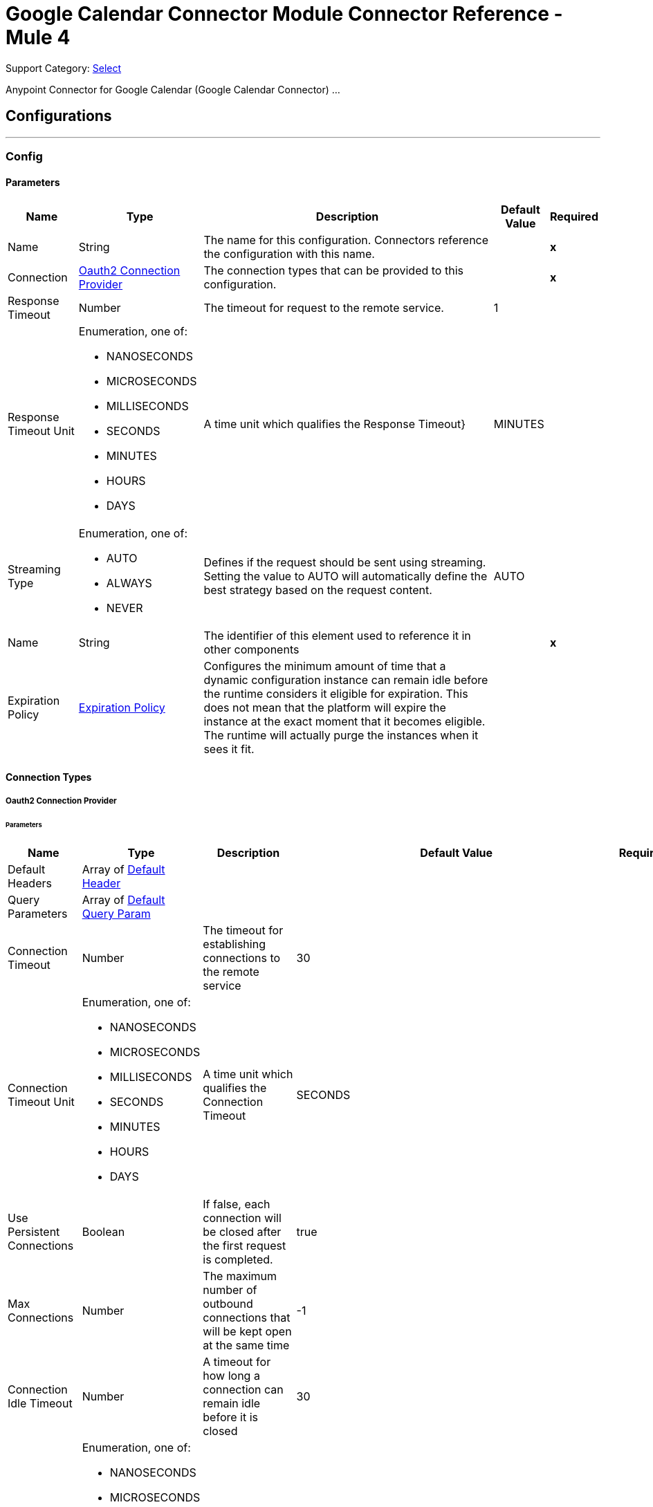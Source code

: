 = Google Calendar Connector Module Connector Reference - Mule 4

Support Category: https://www.mulesoft.com/legal/versioning-back-support-policy#anypoint-connectors[Select]

Anypoint Connector for Google Calendar (Google Calendar Connector) ...


== Configurations
---
[[Config]]
=== Config


==== Parameters

[%header%autowidth.spread]
|===
| Name | Type | Description | Default Value | Required
|Name | String | The name for this configuration. Connectors reference the configuration with this name. | | *x*{nbsp}
| Connection a| <<Config_Oauth2, Oauth2 Connection Provider>>
 | The connection types that can be provided to this configuration. | | *x*{nbsp}
| Response Timeout a| Number |  The timeout for request to the remote service. |  1 | {nbsp}
| Response Timeout Unit a| Enumeration, one of:

** NANOSECONDS
** MICROSECONDS
** MILLISECONDS
** SECONDS
** MINUTES
** HOURS
** DAYS |  A time unit which qualifies the Response Timeout} |  MINUTES | {nbsp}
| Streaming Type a| Enumeration, one of:

** AUTO
** ALWAYS
** NEVER |  Defines if the request should be sent using streaming. Setting the value to AUTO will automatically define the best strategy based on the request content. |  AUTO | {nbsp}
| Name a| String |  The identifier of this element used to reference it in other components |  | *x*{nbsp}
| Expiration Policy a| <<ExpirationPolicy>> |  Configures the minimum amount of time that a dynamic configuration instance can remain idle before the runtime considers it eligible for expiration. This does not mean that the platform will expire the instance at the exact moment that it becomes eligible. The runtime will actually purge the instances when it sees it fit. |  | {nbsp}
|===

==== Connection Types
[[Config_Oauth2]]
===== Oauth2 Connection Provider


====== Parameters

[%header%autowidth.spread]
|===
| Name | Type | Description | Default Value | Required
| Default Headers a| Array of <<DefaultHeader>> |  |  | {nbsp}
| Query Parameters a| Array of <<DefaultQueryParam>> |  |  | {nbsp}
| Connection Timeout a| Number |  The timeout for establishing connections to the remote service |  30 | {nbsp}
| Connection Timeout Unit a| Enumeration, one of:

** NANOSECONDS
** MICROSECONDS
** MILLISECONDS
** SECONDS
** MINUTES
** HOURS
** DAYS |  A time unit which qualifies the Connection Timeout |  SECONDS | {nbsp}
| Use Persistent Connections a| Boolean |  If false, each connection will be closed after the first request is completed. |  true | {nbsp}
| Max Connections a| Number |  The maximum number of outbound connections that will be kept open at the same time |  -1 | {nbsp}
| Connection Idle Timeout a| Number |  A timeout for how long a connection can remain idle before it is closed |  30 | {nbsp}
| Connection Idle Timeout Unit a| Enumeration, one of:

** NANOSECONDS
** MICROSECONDS
** MILLISECONDS
** SECONDS
** MINUTES
** HOURS
** DAYS |  A time unit which qualifies the connection Idle Timeout |  SECONDS | {nbsp}
| Proxy Config a| <<Proxy>> |  Reusable configuration element for outbound connections through a proxy |  | {nbsp}
| Stream Response a| Boolean |  Whether or not received responses should be streamed |  false | {nbsp}
| Response Buffer Size a| Number |  The space in bytes for the buffer where the HTTP response will be stored. |  -1 | {nbsp}
| Base Uri a| String |  Parameter base URI, each instance/tenant gets its own |  https://www.googleapis.com/calendar/v3 | {nbsp}
| Protocol a| Enumeration, one of:

** HTTP
** HTTPS |  Protocol to use for communication. Valid values are HTTP and HTTPS |  HTTP | {nbsp}
| TLS Configuration a| <<Tls>> |  |  | {nbsp}
| Reconnection a| <<Reconnection>> |  When the application is deployed, a connectivity test is performed on all connectors. If set to true, deployment will fail if the test doesn't pass after exhausting the associated reconnection strategy |  | {nbsp}
| Consumer Key a| String |  The OAuth consumerKey as registered with the service provider |  | *x*{nbsp}
| Consumer Secret a| String |  The OAuth consumerSecret as registered with the service provider |  | *x*{nbsp}
| Authorization Url a| String |  The service provider's authorization endpoint URL |  https://accounts.google.com/o/oauth2/auth | {nbsp}
| Access Token Url a| String |  The service provider's accessToken endpoint URL |  https://accounts.google.com/o/oauth2/token | {nbsp}
| Scopes a| String |  The OAuth scopes to be requested during the dance. If not provided, it will default to those in the annotation |  https://www.googleapis.com/auth/calendar https://www.googleapis.com/auth/calendar.events https://www.googleapis.com/auth/calendar.events.readonly https://www.googleapis.com/auth/calendar.readonly https://www.googleapis.com/auth/calendar.settings.readonly | {nbsp}
| Resource Owner Id a| String |  The resourceOwnerId which each component should use if it doesn't reference otherwise. |  | {nbsp}
| Before a| String |  The name of a flow to be executed right before starting the OAuth dance |  | {nbsp}
| After a| String |  The name of a flow to be executed right after an accessToken has been received |  | {nbsp}
| Listener Config a| String |  A reference to a <http:listener-config /> to be used in order to create the listener that will catch the access token callback endpoint. |  | *x*{nbsp}
| Callback Path a| String |  The path of the access token callback endpoint |  | *x*{nbsp}
| Authorize Path a| String |  The path of the local http endpoint which triggers the OAuth dance |  | *x*{nbsp}
| External Callback Url a| String |  If the callback endpoint is behind a proxy or should be accessed through a non direct URL, use this parameter to tell the OAuth provider the URL it should use to access the callback |  | {nbsp}
| Object Store a| String |  A reference to the object store that should be used to store each resource owner id's data. If not specified, runtime will automatically provision the default one. |  | {nbsp}
|===

==== Associated Operations
* <<CreateCalendars>> {nbsp}
* <<CreateCalendarsAclByCalendarId>> {nbsp}
* <<CreateCalendarsAclWatchByCalendarId>> {nbsp}
* <<CreateCalendarsClearByCalendarId>> {nbsp}
* <<CreateCalendarsEventsByCalendarId>> {nbsp}
* <<CreateCalendarsEventsImportByCalendarId>> {nbsp}
* <<CreateCalendarsEventsMoveByCalendarIdEventId>> {nbsp}
* <<CreateCalendarsEventsQuickAddByCalendarId>> {nbsp}
* <<CreateCalendarsEventsWatchByCalendarId>> {nbsp}
* <<CreateChannelsStop>> {nbsp}
* <<CreateFreeBusy>> {nbsp}
* <<CreateUsersMeCalendarList>> {nbsp}
* <<CreateUsersMeCalendarListWatch>> {nbsp}
* <<CreateUsersMeSettingsWatch>> {nbsp}
* <<DeleteCalendarsAclByCalendarIdRuleId>> {nbsp}
* <<DeleteCalendarsByCalendarId>> {nbsp}
* <<DeleteCalendarsEventsByCalendarIdEventId>> {nbsp}
* <<DeleteUsersMeCalendarListByCalendarId>> {nbsp}
* <<GetCalendarsAclByCalendarId>> {nbsp}
* <<GetCalendarsAclByCalendarIdRuleId>> {nbsp}
* <<GetCalendarsByCalendarId>> {nbsp}
* <<GetCalendarsEventsByCalendarId>> {nbsp}
* <<GetCalendarsEventsByCalendarIdEventId>> {nbsp}
* <<GetCalendarsEventsInstancesByCalendarIdEventId>> {nbsp}
* <<GetColors>> {nbsp}
* <<GetUsersMeCalendarList>> {nbsp}
* <<GetUsersMeCalendarListByCalendarId>> {nbsp}
* <<GetUsersMeSettings>> {nbsp}
* <<GetUsersMeSettingsBySetting>> {nbsp}
* <<PatchCalendarsAclByCalendarIdRuleId>> {nbsp}
* <<PatchCalendarsByCalendarId>> {nbsp}
* <<PatchCalendarsEventsByCalendarIdEventId>> {nbsp}
* <<PatchUsersMeCalendarListByCalendarId>> {nbsp}
* <<Unauthorize>> {nbsp}
* <<UpdateCalendarsAclByCalendarIdRuleId>> {nbsp}
* <<UpdateCalendarsByCalendarId>> {nbsp}
* <<UpdateCalendarsEventsByCalendarIdEventId>> {nbsp}
* <<UpdateUsersMeCalendarListByCalendarId>> {nbsp}



== Operations

[[CreateCalendars]]
== Calendars insert
`<google-calendar:create-calendars>`


Creates a secondary calendar. This operation makes an HTTP POST request to the /calendars endpoint


=== Parameters

[%header%autowidth.spread]
|===
| Name | Type | Description | Default Value | Required
| Configuration | String | The name of the configuration to use. | | *x*{nbsp}
| fields a| String |  Selector specifying which fields to include in a partial response. If empty, all fields will be returned. |  | {nbsp}
| Pretty Print a| Boolean |  Returns response with indentations and line breaks. |  false | {nbsp}
| Quota User a| String |  An opaque string that represents a user for quota purposes. Must not exceed 40 characters. |  | {nbsp}
| Calendar Request Content a| Any |  the content to use |  #[payload] | {nbsp}
| Config Ref a| ConfigurationProvider |  The name of the configuration to be used to execute this component |  | *x*{nbsp}
| Streaming Strategy a| * <<RepeatableInMemoryStream>>
* <<RepeatableFileStoreStream>>
* non-repeatable-stream |  Configure if repeatable streams should be used and their behaviour |  | {nbsp}
| Custom Query Parameters a| Object |  |  | {nbsp}
| Custom Headers a| Object |  |  | {nbsp}
| Response Timeout a| Number |  The timeout for request to the remote service. |  | {nbsp}
| Response Timeout Unit a| Enumeration, one of:

** NANOSECONDS
** MICROSECONDS
** MILLISECONDS
** SECONDS
** MINUTES
** HOURS
** DAYS |  A time unit which qualifies the Response Timeout} |  | {nbsp}
| Streaming Type a| Enumeration, one of:

** AUTO
** ALWAYS
** NEVER |  Defines if the request should be sent using streaming. Setting the value to AUTO will automatically define the best strategy based on the request content. |  | {nbsp}
| Target Variable a| String |  The name of a variable on which the operation's output will be placed |  | {nbsp}
| Target Value a| String |  An expression that will be evaluated against the operation's output and the outcome of that expression will be stored in the target variable |  #[payload] | {nbsp}
| Reconnection Strategy a| * <<Reconnect>>
* <<ReconnectForever>> |  A retry strategy in case of connectivity errors |  | {nbsp}
|===

=== Output

[%autowidth.spread]
|===
| *Type* a| Any
| *Attributes Type* a| <<HttpResponseAttributes>>
|===

=== For Configurations

* <<Config>> {nbsp}

=== Throws

* GOOGLE-CALENDAR:BAD_REQUEST {nbsp}
* GOOGLE-CALENDAR:CLIENT_ERROR {nbsp}
* GOOGLE-CALENDAR:CONNECTIVITY {nbsp}
* GOOGLE-CALENDAR:INTERNAL_SERVER_ERROR {nbsp}
* GOOGLE-CALENDAR:NOT_ACCEPTABLE {nbsp}
* GOOGLE-CALENDAR:NOT_FOUND {nbsp}
* GOOGLE-CALENDAR:RETRY_EXHAUSTED {nbsp}
* GOOGLE-CALENDAR:SERVER_ERROR {nbsp}
* GOOGLE-CALENDAR:SERVICE_UNAVAILABLE {nbsp}
* GOOGLE-CALENDAR:TIMEOUT {nbsp}
* GOOGLE-CALENDAR:TOO_MANY_REQUESTS {nbsp}
* GOOGLE-CALENDAR:UNAUTHORIZED {nbsp}
* GOOGLE-CALENDAR:UNSUPPORTED_MEDIA_TYPE {nbsp}


[[CreateCalendarsAclByCalendarId]]
== Acl insert
`<google-calendar:create-calendars-acl-by-calendar-id>`


Creates an access control rule. This operation makes an HTTP POST request to the /calendars/{calendarId}/acl endpoint


=== Parameters

[%header%autowidth.spread]
|===
| Name | Type | Description | Default Value | Required
| Configuration | String | The name of the configuration to use. | | *x*{nbsp}
| Calendar Id a| String |  Calendar identifier. To retrieve calendar IDs call the calendarList.list method. If you want to access the primary calendar of the currently logged in user, use the "primary" keyword. |  | *x*{nbsp}
| fields a| String |  Selector specifying which fields to include in a partial response. If empty, all fields will be returned. |  | {nbsp}
| Pretty Print a| Boolean |  Returns response with indentations and line breaks. |  false | {nbsp}
| Quota User a| String |  An opaque string that represents a user for quota purposes. Must not exceed 40 characters. |  | {nbsp}
| Send Notifications a| Boolean |  Whether to send notifications about the calendar sharing change. Optional. The default is True. |  false | {nbsp}
| Acl Rule Request Content a| Any |  the content to use |  #[payload] | {nbsp}
| Config Ref a| ConfigurationProvider |  The name of the configuration to be used to execute this component |  | *x*{nbsp}
| Streaming Strategy a| * <<RepeatableInMemoryStream>>
* <<RepeatableFileStoreStream>>
* non-repeatable-stream |  Configure if repeatable streams should be used and their behaviour |  | {nbsp}
| Custom Query Parameters a| Object |  |  | {nbsp}
| Custom Headers a| Object |  |  | {nbsp}
| Response Timeout a| Number |  The timeout for request to the remote service. |  | {nbsp}
| Response Timeout Unit a| Enumeration, one of:

** NANOSECONDS
** MICROSECONDS
** MILLISECONDS
** SECONDS
** MINUTES
** HOURS
** DAYS |  A time unit which qualifies the Response Timeout} |  | {nbsp}
| Streaming Type a| Enumeration, one of:

** AUTO
** ALWAYS
** NEVER |  Defines if the request should be sent using streaming. Setting the value to AUTO will automatically define the best strategy based on the request content. |  | {nbsp}
| Target Variable a| String |  The name of a variable on which the operation's output will be placed |  | {nbsp}
| Target Value a| String |  An expression that will be evaluated against the operation's output and the outcome of that expression will be stored in the target variable |  #[payload] | {nbsp}
| Reconnection Strategy a| * <<Reconnect>>
* <<ReconnectForever>> |  A retry strategy in case of connectivity errors |  | {nbsp}
|===

=== Output

[%autowidth.spread]
|===
| *Type* a| Any
| *Attributes Type* a| <<HttpResponseAttributes>>
|===

=== For Configurations

* <<Config>> {nbsp}

=== Throws

* GOOGLE-CALENDAR:BAD_REQUEST {nbsp}
* GOOGLE-CALENDAR:CLIENT_ERROR {nbsp}
* GOOGLE-CALENDAR:CONNECTIVITY {nbsp}
* GOOGLE-CALENDAR:INTERNAL_SERVER_ERROR {nbsp}
* GOOGLE-CALENDAR:NOT_ACCEPTABLE {nbsp}
* GOOGLE-CALENDAR:NOT_FOUND {nbsp}
* GOOGLE-CALENDAR:RETRY_EXHAUSTED {nbsp}
* GOOGLE-CALENDAR:SERVER_ERROR {nbsp}
* GOOGLE-CALENDAR:SERVICE_UNAVAILABLE {nbsp}
* GOOGLE-CALENDAR:TIMEOUT {nbsp}
* GOOGLE-CALENDAR:TOO_MANY_REQUESTS {nbsp}
* GOOGLE-CALENDAR:UNAUTHORIZED {nbsp}
* GOOGLE-CALENDAR:UNSUPPORTED_MEDIA_TYPE {nbsp}


[[CreateCalendarsAclWatchByCalendarId]]
== Acl watch
`<google-calendar:create-calendars-acl-watch-by-calendar-id>`


Watch for changes to ACL resources. This operation makes an HTTP POST request to the /calendars/{calendarId}/acl/watch endpoint


=== Parameters

[%header%autowidth.spread]
|===
| Name | Type | Description | Default Value | Required
| Configuration | String | The name of the configuration to use. | | *x*{nbsp}
| Calendar Id a| String |  Calendar identifier. To retrieve calendar IDs call the calendarList.list method. If you want to access the primary calendar of the currently logged in user, use the "primary" keyword. |  | *x*{nbsp}
| Max Results a| Number |  Maximum number of entries returned on one result page. By default the value is 100 entries. The page size can never be larger than 250 entries. Optional. |  | {nbsp}
| Pretty Print a| Boolean |  Returns response with indentations and line breaks. |  false | {nbsp}
| Page Token a| String |  Token specifying which result page to return. Optional. |  | {nbsp}
| Quota User a| String |  An opaque string that represents a user for quota purposes. Must not exceed 40 characters. |  | {nbsp}
| Show Deleted a| Boolean |  Whether to include deleted ACLs in the result. Deleted ACLs are represented by role equal to "none". Deleted ACLs will always be included if syncToken is provided. Optional. The default is False. |  false | {nbsp}
| fields a| String |  Selector specifying which fields to include in a partial response. If empty, all fields will be returned. |  | {nbsp}
| Sync Token a| String |  Token obtained from the nextSyncToken field returned on the last page of results from the previous list request. It makes the result of this list request contain only entries that have changed since then. All entries deleted since the previous list request will always be in the result set and it is not allowed to set showDeleted to False. If the syncToken expires, the server will respond with a 410 GONE response code and the client should clear its storage and perform a full synchronization without any syncToken. Learn more about incremental synchronization. Optional. The default is to return all entries. |  | {nbsp}
| Channel Request Content a| Any |  the content to use |  #[payload] | {nbsp}
| Config Ref a| ConfigurationProvider |  The name of the configuration to be used to execute this component |  | *x*{nbsp}
| Streaming Strategy a| * <<RepeatableInMemoryStream>>
* <<RepeatableFileStoreStream>>
* non-repeatable-stream |  Configure if repeatable streams should be used and their behaviour |  | {nbsp}
| Custom Query Parameters a| Object |  |  | {nbsp}
| Custom Headers a| Object |  |  | {nbsp}
| Response Timeout a| Number |  The timeout for request to the remote service. |  | {nbsp}
| Response Timeout Unit a| Enumeration, one of:

** NANOSECONDS
** MICROSECONDS
** MILLISECONDS
** SECONDS
** MINUTES
** HOURS
** DAYS |  A time unit which qualifies the Response Timeout} |  | {nbsp}
| Streaming Type a| Enumeration, one of:

** AUTO
** ALWAYS
** NEVER |  Defines if the request should be sent using streaming. Setting the value to AUTO will automatically define the best strategy based on the request content. |  | {nbsp}
| Target Variable a| String |  The name of a variable on which the operation's output will be placed |  | {nbsp}
| Target Value a| String |  An expression that will be evaluated against the operation's output and the outcome of that expression will be stored in the target variable |  #[payload] | {nbsp}
| Reconnection Strategy a| * <<Reconnect>>
* <<ReconnectForever>> |  A retry strategy in case of connectivity errors |  | {nbsp}
|===

=== Output

[%autowidth.spread]
|===
| *Type* a| Any
| *Attributes Type* a| <<HttpResponseAttributes>>
|===

=== For Configurations

* <<Config>> {nbsp}

=== Throws

* GOOGLE-CALENDAR:BAD_REQUEST {nbsp}
* GOOGLE-CALENDAR:CLIENT_ERROR {nbsp}
* GOOGLE-CALENDAR:CONNECTIVITY {nbsp}
* GOOGLE-CALENDAR:INTERNAL_SERVER_ERROR {nbsp}
* GOOGLE-CALENDAR:NOT_ACCEPTABLE {nbsp}
* GOOGLE-CALENDAR:NOT_FOUND {nbsp}
* GOOGLE-CALENDAR:RETRY_EXHAUSTED {nbsp}
* GOOGLE-CALENDAR:SERVER_ERROR {nbsp}
* GOOGLE-CALENDAR:SERVICE_UNAVAILABLE {nbsp}
* GOOGLE-CALENDAR:TIMEOUT {nbsp}
* GOOGLE-CALENDAR:TOO_MANY_REQUESTS {nbsp}
* GOOGLE-CALENDAR:UNAUTHORIZED {nbsp}
* GOOGLE-CALENDAR:UNSUPPORTED_MEDIA_TYPE {nbsp}


[[CreateCalendarsClearByCalendarId]]
== Calendars clear
`<google-calendar:create-calendars-clear-by-calendar-id>`


Clears a primary calendar. This operation deletes all events associated with the primary calendar of an account. This operation makes an HTTP POST request to the /calendars/{calendarId}/clear endpoint


=== Parameters

[%header%autowidth.spread]
|===
| Name | Type | Description | Default Value | Required
| Configuration | String | The name of the configuration to use. | | *x*{nbsp}
| Calendar Id a| String |  Calendar identifier. To retrieve calendar IDs call the calendarList.list method. If you want to access the primary calendar of the currently logged in user, use the "primary" keyword. |  | *x*{nbsp}
| fields a| String |  Selector specifying which fields to include in a partial response. If empty, all fields will be returned. |  | {nbsp}
| Pretty Print a| Boolean |  Returns response with indentations and line breaks. |  false | {nbsp}
| Quota User a| String |  An opaque string that represents a user for quota purposes. Must not exceed 40 characters. |  | {nbsp}
| Config Ref a| ConfigurationProvider |  The name of the configuration to be used to execute this component |  | *x*{nbsp}
| Custom Query Parameters a| Object |  |  #[null] | {nbsp}
| Custom Headers a| Object |  |  | {nbsp}
| Response Timeout a| Number |  The timeout for request to the remote service. |  | {nbsp}
| Response Timeout Unit a| Enumeration, one of:

** NANOSECONDS
** MICROSECONDS
** MILLISECONDS
** SECONDS
** MINUTES
** HOURS
** DAYS |  A time unit which qualifies the Response Timeout} |  | {nbsp}
| Streaming Type a| Enumeration, one of:

** AUTO
** ALWAYS
** NEVER |  Defines if the request should be sent using streaming. Setting the value to AUTO will automatically define the best strategy based on the request content. |  | {nbsp}
| Target Variable a| String |  The name of a variable on which the operation's output will be placed |  | {nbsp}
| Target Value a| String |  An expression that will be evaluated against the operation's output and the outcome of that expression will be stored in the target variable |  #[payload] | {nbsp}
| Reconnection Strategy a| * <<Reconnect>>
* <<ReconnectForever>> |  A retry strategy in case of connectivity errors |  | {nbsp}
|===

=== Output

[%autowidth.spread]
|===
| *Type* a| String
| *Attributes Type* a| <<HttpResponseAttributes>>
|===

=== For Configurations

* <<Config>> {nbsp}

=== Throws

* GOOGLE-CALENDAR:BAD_REQUEST {nbsp}
* GOOGLE-CALENDAR:CLIENT_ERROR {nbsp}
* GOOGLE-CALENDAR:CONNECTIVITY {nbsp}
* GOOGLE-CALENDAR:INTERNAL_SERVER_ERROR {nbsp}
* GOOGLE-CALENDAR:NOT_ACCEPTABLE {nbsp}
* GOOGLE-CALENDAR:NOT_FOUND {nbsp}
* GOOGLE-CALENDAR:RETRY_EXHAUSTED {nbsp}
* GOOGLE-CALENDAR:SERVER_ERROR {nbsp}
* GOOGLE-CALENDAR:SERVICE_UNAVAILABLE {nbsp}
* GOOGLE-CALENDAR:TIMEOUT {nbsp}
* GOOGLE-CALENDAR:TOO_MANY_REQUESTS {nbsp}
* GOOGLE-CALENDAR:UNAUTHORIZED {nbsp}
* GOOGLE-CALENDAR:UNSUPPORTED_MEDIA_TYPE {nbsp}


[[CreateCalendarsEventsByCalendarId]]
== Events insert
`<google-calendar:create-calendars-events-by-calendar-id>`


Creates an event. This operation makes an HTTP POST request to the /calendars/{calendarId}/events endpoint


=== Parameters

[%header%autowidth.spread]
|===
| Name | Type | Description | Default Value | Required
| Configuration | String | The name of the configuration to use. | | *x*{nbsp}
| Calendar Id a| String |  Calendar identifier. To retrieve calendar IDs call the calendarList.list method. If you want to access the primary calendar of the currently logged in user, use the "primary" keyword. |  | *x*{nbsp}
| Send Updates a| Enumeration, one of:

** ALL
** EXTERNAL_ONLY
** NONE |  Whether to send notifications about the creation of the new event. Note that some emails might still be sent. The default is false. |  | {nbsp}
| Pretty Print a| Boolean |  Returns response with indentations and line breaks. |  false | {nbsp}
| Conference Data Version a| Number |  Version number of conference data supported by the API client. Version 0 assumes no conference data support and ignores conference data in the event''s body. Version 1 enables support for copying of ConferenceData as well as for creating new conferences using the createRequest field of conferenceData. The default is 0. |  | {nbsp}
| Quota User a| String |  An opaque string that represents a user for quota purposes. Must not exceed 40 characters. |  | {nbsp}
| Supports Attachments a| Boolean |  Whether API client performing operation supports event attachments. Optional. The default is False. |  false | {nbsp}
| Max Attendees a| Number |  The maximum number of attendees to include in the response. If there are more than the specified number of attendees, only the participant is returned. Optional. |  | {nbsp}
| fields a| String |  Selector specifying which fields to include in a partial response. If empty, all fields will be returned. |  | {nbsp}
| Send Notifications a| Boolean |  Deprecated. Please use sendUpdates instead. Whether to send notifications about the creation of the new event. Note that some emails might still be sent even if you set the value to false. The default is false. |  false | {nbsp}
| Event Request Insert Content a| Any |  the content to use |  #[payload] | {nbsp}
| Config Ref a| ConfigurationProvider |  The name of the configuration to be used to execute this component |  | *x*{nbsp}
| Streaming Strategy a| * <<RepeatableInMemoryStream>>
* <<RepeatableFileStoreStream>>
* non-repeatable-stream |  Configure if repeatable streams should be used and their behaviour |  | {nbsp}
| Custom Query Parameters a| Object |  |  | {nbsp}
| Custom Headers a| Object |  |  | {nbsp}
| Response Timeout a| Number |  The timeout for request to the remote service. |  | {nbsp}
| Response Timeout Unit a| Enumeration, one of:

** NANOSECONDS
** MICROSECONDS
** MILLISECONDS
** SECONDS
** MINUTES
** HOURS
** DAYS |  A time unit which qualifies the Response Timeout} |  | {nbsp}
| Streaming Type a| Enumeration, one of:

** AUTO
** ALWAYS
** NEVER |  Defines if the request should be sent using streaming. Setting the value to AUTO will automatically define the best strategy based on the request content. |  | {nbsp}
| Target Variable a| String |  The name of a variable on which the operation's output will be placed |  | {nbsp}
| Target Value a| String |  An expression that will be evaluated against the operation's output and the outcome of that expression will be stored in the target variable |  #[payload] | {nbsp}
| Reconnection Strategy a| * <<Reconnect>>
* <<ReconnectForever>> |  A retry strategy in case of connectivity errors |  | {nbsp}
|===

=== Output

[%autowidth.spread]
|===
| *Type* a| Any
| *Attributes Type* a| <<HttpResponseAttributes>>
|===

=== For Configurations

* <<Config>> {nbsp}

=== Throws

* GOOGLE-CALENDAR:BAD_REQUEST {nbsp}
* GOOGLE-CALENDAR:CLIENT_ERROR {nbsp}
* GOOGLE-CALENDAR:CONNECTIVITY {nbsp}
* GOOGLE-CALENDAR:INTERNAL_SERVER_ERROR {nbsp}
* GOOGLE-CALENDAR:NOT_ACCEPTABLE {nbsp}
* GOOGLE-CALENDAR:NOT_FOUND {nbsp}
* GOOGLE-CALENDAR:RETRY_EXHAUSTED {nbsp}
* GOOGLE-CALENDAR:SERVER_ERROR {nbsp}
* GOOGLE-CALENDAR:SERVICE_UNAVAILABLE {nbsp}
* GOOGLE-CALENDAR:TIMEOUT {nbsp}
* GOOGLE-CALENDAR:TOO_MANY_REQUESTS {nbsp}
* GOOGLE-CALENDAR:UNAUTHORIZED {nbsp}
* GOOGLE-CALENDAR:UNSUPPORTED_MEDIA_TYPE {nbsp}


[[CreateCalendarsEventsImportByCalendarId]]
== Events import
`<google-calendar:create-calendars-events-import-by-calendar-id>`


Imports an event. This operation is used to add a private copy of an existing event to a calendar. This operation makes an HTTP POST request to the /calendars/{calendarId}/events/import endpoint


=== Parameters

[%header%autowidth.spread]
|===
| Name | Type | Description | Default Value | Required
| Configuration | String | The name of the configuration to use. | | *x*{nbsp}
| Calendar Id a| String |  Calendar identifier. To retrieve calendar IDs call the calendarList.list method. If you want to access the primary calendar of the currently logged in user, use the "primary" keyword. |  | *x*{nbsp}
| Pretty Print a| Boolean |  Returns response with indentations and line breaks. |  false | {nbsp}
| Conference Data Version a| Number |  Version number of conference data supported by the API client. Version 0 assumes no conference data support and ignores conference data in the event''s body. Version 1 enables support for copying of ConferenceData as well as for creating new conferences using the createRequest field of conferenceData. The default is 0. |  | {nbsp}
| Quota User a| String |  An opaque string that represents a user for quota purposes. Must not exceed 40 characters. |  | {nbsp}
| Supports Attachments a| Boolean |  Whether API client performing operation supports event attachments. Optional. The default is False. |  false | {nbsp}
| fields a| String |  Selector specifying which fields to include in a partial response. If empty, all fields will be returned. |  | {nbsp}
| Event Request Import Content a| Any |  the content to use |  #[payload] | {nbsp}
| Config Ref a| ConfigurationProvider |  The name of the configuration to be used to execute this component |  | *x*{nbsp}
| Streaming Strategy a| * <<RepeatableInMemoryStream>>
* <<RepeatableFileStoreStream>>
* non-repeatable-stream |  Configure if repeatable streams should be used and their behaviour |  | {nbsp}
| Custom Query Parameters a| Object |  |  | {nbsp}
| Custom Headers a| Object |  |  | {nbsp}
| Response Timeout a| Number |  The timeout for request to the remote service. |  | {nbsp}
| Response Timeout Unit a| Enumeration, one of:

** NANOSECONDS
** MICROSECONDS
** MILLISECONDS
** SECONDS
** MINUTES
** HOURS
** DAYS |  A time unit which qualifies the Response Timeout} |  | {nbsp}
| Streaming Type a| Enumeration, one of:

** AUTO
** ALWAYS
** NEVER |  Defines if the request should be sent using streaming. Setting the value to AUTO will automatically define the best strategy based on the request content. |  | {nbsp}
| Target Variable a| String |  The name of a variable on which the operation's output will be placed |  | {nbsp}
| Target Value a| String |  An expression that will be evaluated against the operation's output and the outcome of that expression will be stored in the target variable |  #[payload] | {nbsp}
| Reconnection Strategy a| * <<Reconnect>>
* <<ReconnectForever>> |  A retry strategy in case of connectivity errors |  | {nbsp}
|===

=== Output

[%autowidth.spread]
|===
| *Type* a| Any
| *Attributes Type* a| <<HttpResponseAttributes>>
|===

=== For Configurations

* <<Config>> {nbsp}

=== Throws

* GOOGLE-CALENDAR:BAD_REQUEST {nbsp}
* GOOGLE-CALENDAR:CLIENT_ERROR {nbsp}
* GOOGLE-CALENDAR:CONNECTIVITY {nbsp}
* GOOGLE-CALENDAR:INTERNAL_SERVER_ERROR {nbsp}
* GOOGLE-CALENDAR:NOT_ACCEPTABLE {nbsp}
* GOOGLE-CALENDAR:NOT_FOUND {nbsp}
* GOOGLE-CALENDAR:RETRY_EXHAUSTED {nbsp}
* GOOGLE-CALENDAR:SERVER_ERROR {nbsp}
* GOOGLE-CALENDAR:SERVICE_UNAVAILABLE {nbsp}
* GOOGLE-CALENDAR:TIMEOUT {nbsp}
* GOOGLE-CALENDAR:TOO_MANY_REQUESTS {nbsp}
* GOOGLE-CALENDAR:UNAUTHORIZED {nbsp}
* GOOGLE-CALENDAR:UNSUPPORTED_MEDIA_TYPE {nbsp}


[[CreateCalendarsEventsMoveByCalendarIdEventId]]
== Events move
`<google-calendar:create-calendars-events-move-by-calendar-id-event-id>`


Moves an event to another calendar, i.e. changes an event''s organizer. This operation makes an HTTP POST request to the /calendars/{calendarId}/events/{eventId}/move endpoint


=== Parameters

[%header%autowidth.spread]
|===
| Name | Type | Description | Default Value | Required
| Configuration | String | The name of the configuration to use. | | *x*{nbsp}
| Calendar Id a| String |  Calendar identifier of the source calendar where the event currently is on. |  | *x*{nbsp}
| Event Id a| String |  Event identifier. |  | *x*{nbsp}
| Send Updates a| Enumeration, one of:

** ALL
** EXTERNAL_ONLY
** NONE |  Guests who should receive notifications about the change of the event''s organizer. |  | {nbsp}
| Pretty Print a| Boolean |  Returns response with indentations and line breaks. |  false | {nbsp}
| Quota User a| String |  An opaque string that represents a user for quota purposes. Must not exceed 40 characters. |  | {nbsp}
| fields a| String |  Selector specifying which fields to include in a partial response. If empty, all fields will be returned. |  | {nbsp}
| Send Notifications a| Boolean |  Deprecated. Please use sendUpdates instead. Whether to send notifications about the change of the event's organizer. Note that some emails might still be sent even if you set the value to false. The default is false. |  false | {nbsp}
| destination a| String |  Calendar identifier of the target calendar where the event is to be moved to. |  | *x*{nbsp}
| Config Ref a| ConfigurationProvider |  The name of the configuration to be used to execute this component |  | *x*{nbsp}
| Streaming Strategy a| * <<RepeatableInMemoryStream>>
* <<RepeatableFileStoreStream>>
* non-repeatable-stream |  Configure if repeatable streams should be used and their behaviour |  | {nbsp}
| Custom Query Parameters a| Object |  |  #[null] | {nbsp}
| Custom Headers a| Object |  |  | {nbsp}
| Response Timeout a| Number |  The timeout for request to the remote service. |  | {nbsp}
| Response Timeout Unit a| Enumeration, one of:

** NANOSECONDS
** MICROSECONDS
** MILLISECONDS
** SECONDS
** MINUTES
** HOURS
** DAYS |  A time unit which qualifies the Response Timeout} |  | {nbsp}
| Streaming Type a| Enumeration, one of:

** AUTO
** ALWAYS
** NEVER |  Defines if the request should be sent using streaming. Setting the value to AUTO will automatically define the best strategy based on the request content. |  | {nbsp}
| Target Variable a| String |  The name of a variable on which the operation's output will be placed |  | {nbsp}
| Target Value a| String |  An expression that will be evaluated against the operation's output and the outcome of that expression will be stored in the target variable |  #[payload] | {nbsp}
| Reconnection Strategy a| * <<Reconnect>>
* <<ReconnectForever>> |  A retry strategy in case of connectivity errors |  | {nbsp}
|===

=== Output

[%autowidth.spread]
|===
| *Type* a| Any
| *Attributes Type* a| <<HttpResponseAttributes>>
|===

=== For Configurations

* <<Config>> {nbsp}

=== Throws

* GOOGLE-CALENDAR:BAD_REQUEST {nbsp}
* GOOGLE-CALENDAR:CLIENT_ERROR {nbsp}
* GOOGLE-CALENDAR:CONNECTIVITY {nbsp}
* GOOGLE-CALENDAR:INTERNAL_SERVER_ERROR {nbsp}
* GOOGLE-CALENDAR:NOT_ACCEPTABLE {nbsp}
* GOOGLE-CALENDAR:NOT_FOUND {nbsp}
* GOOGLE-CALENDAR:RETRY_EXHAUSTED {nbsp}
* GOOGLE-CALENDAR:SERVER_ERROR {nbsp}
* GOOGLE-CALENDAR:SERVICE_UNAVAILABLE {nbsp}
* GOOGLE-CALENDAR:TIMEOUT {nbsp}
* GOOGLE-CALENDAR:TOO_MANY_REQUESTS {nbsp}
* GOOGLE-CALENDAR:UNAUTHORIZED {nbsp}
* GOOGLE-CALENDAR:UNSUPPORTED_MEDIA_TYPE {nbsp}


[[CreateCalendarsEventsQuickAddByCalendarId]]
== Events quick Add
`<google-calendar:create-calendars-events-quick-add-by-calendar-id>`


Creates an event based on a simple text string. This operation makes an HTTP POST request to the /calendars/{calendarId}/events/quickAdd endpoint


=== Parameters

[%header%autowidth.spread]
|===
| Name | Type | Description | Default Value | Required
| Configuration | String | The name of the configuration to use. | | *x*{nbsp}
| Calendar Id a| String |  Calendar identifier. To retrieve calendar IDs call the calendarList.list method. If you want to access the primary calendar of the currently logged in user, use the "primary" keyword. |  | *x*{nbsp}
| Send Updates a| Enumeration, one of:

** ALL
** EXTERNAL_ONLY
** NONE |  Guests who should receive notifications about the creation of the new event. |  | {nbsp}
| Pretty Print a| Boolean |  Returns response with indentations and line breaks. |  false | {nbsp}
| text a| String |  The text describing the event to be created. |  | *x*{nbsp}
| Quota User a| String |  An opaque string that represents a user for quota purposes. Must not exceed 40 characters. |  | {nbsp}
| fields a| String |  Selector specifying which fields to include in a partial response. If empty, all fields will be returned. |  | {nbsp}
| Send Notifications a| Boolean |  Deprecated. Please use sendUpdates instead. Whether to send notifications about the creation of the event. Note that some emails might still be sent even if you set the value to false. The default is false. |  false | {nbsp}
| Config Ref a| ConfigurationProvider |  The name of the configuration to be used to execute this component |  | *x*{nbsp}
| Streaming Strategy a| * <<RepeatableInMemoryStream>>
* <<RepeatableFileStoreStream>>
* non-repeatable-stream |  Configure if repeatable streams should be used and their behaviour |  | {nbsp}
| Custom Query Parameters a| Object |  |  #[null] | {nbsp}
| Custom Headers a| Object |  |  | {nbsp}
| Response Timeout a| Number |  The timeout for request to the remote service. |  | {nbsp}
| Response Timeout Unit a| Enumeration, one of:

** NANOSECONDS
** MICROSECONDS
** MILLISECONDS
** SECONDS
** MINUTES
** HOURS
** DAYS |  A time unit which qualifies the Response Timeout} |  | {nbsp}
| Streaming Type a| Enumeration, one of:

** AUTO
** ALWAYS
** NEVER |  Defines if the request should be sent using streaming. Setting the value to AUTO will automatically define the best strategy based on the request content. |  | {nbsp}
| Target Variable a| String |  The name of a variable on which the operation's output will be placed |  | {nbsp}
| Target Value a| String |  An expression that will be evaluated against the operation's output and the outcome of that expression will be stored in the target variable |  #[payload] | {nbsp}
| Reconnection Strategy a| * <<Reconnect>>
* <<ReconnectForever>> |  A retry strategy in case of connectivity errors |  | {nbsp}
|===

=== Output

[%autowidth.spread]
|===
| *Type* a| Any
| *Attributes Type* a| <<HttpResponseAttributes>>
|===

=== For Configurations

* <<Config>> {nbsp}

=== Throws

* GOOGLE-CALENDAR:BAD_REQUEST {nbsp}
* GOOGLE-CALENDAR:CLIENT_ERROR {nbsp}
* GOOGLE-CALENDAR:CONNECTIVITY {nbsp}
* GOOGLE-CALENDAR:INTERNAL_SERVER_ERROR {nbsp}
* GOOGLE-CALENDAR:NOT_ACCEPTABLE {nbsp}
* GOOGLE-CALENDAR:NOT_FOUND {nbsp}
* GOOGLE-CALENDAR:RETRY_EXHAUSTED {nbsp}
* GOOGLE-CALENDAR:SERVER_ERROR {nbsp}
* GOOGLE-CALENDAR:SERVICE_UNAVAILABLE {nbsp}
* GOOGLE-CALENDAR:TIMEOUT {nbsp}
* GOOGLE-CALENDAR:TOO_MANY_REQUESTS {nbsp}
* GOOGLE-CALENDAR:UNAUTHORIZED {nbsp}
* GOOGLE-CALENDAR:UNSUPPORTED_MEDIA_TYPE {nbsp}


[[CreateCalendarsEventsWatchByCalendarId]]
== Events watch
`<google-calendar:create-calendars-events-watch-by-calendar-id>`


Watch for changes to Events resources. This operation makes an HTTP POST request to the /calendars/{calendarId}/events/watch endpoint


=== Parameters

[%header%autowidth.spread]
|===
| Name | Type | Description | Default Value | Required
| Configuration | String | The name of the configuration to use. | | *x*{nbsp}
| Calendar Id a| String |  Calendar identifier. To retrieve calendar IDs call the calendarList.list method. If you want to access the primary calendar of the currently logged in user, use the "primary" keyword. |  | *x*{nbsp}
| Time Min a| String |  Lower bound (exclusive) for an event''s end time to filter by. Optional. The default is not to filter by end time. Must be an RFC3339 timestamp with mandatory time zone offset, for example, 2011-06-03T10:00:00-07:00, 2011-06-03T10:00:00Z. Milliseconds may be provided but are ignored. If timeMax is set, timeMin must be smaller than timeMax. |  | {nbsp}
| I Cal UID a| String |  Specifies event ID in the iCalendar format to be included in the response. Optional. |  | {nbsp}
| Private Extended Property a| Array of String |  Extended properties constraint specified as propertyName=value. Matches only private properties. This parameter might be repeated multiple times to return events that match all given constraints. |  | {nbsp}
| Show Hidden Invitations a| Boolean |  Whether to include hidden invitations in the result. Optional. The default is False. |  false | {nbsp}
| Max Results a| Number |  Maximum number of events returned on one result page. The number of events in the resulting page may be less than this value, or none at all, even if there are more events matching the query. Incomplete pages can be detected by a non-empty nextPageToken field in the response. By default the value is 250 events. The page size can never be larger than 2500 events. Optional. |  | {nbsp}
| Shared Extended Property a| Array of String |  Extended properties constraint specified as propertyName=value. Matches only shared properties. This parameter might be repeated multiple times to return events that match all given constraints. |  | {nbsp}
| Pretty Print a| Boolean |  Returns response with indentations and line breaks. |  false | {nbsp}
| Page Token a| String |  Token specifying which result page to return. Optional. |  | {nbsp}
| Quota User a| String |  An opaque string that represents a user for quota purposes. Must not exceed 40 characters. |  | {nbsp}
| Updated Min a| String |  Lower bound for an event''s last modification time (as a RFC3339 timestamp) to filter by. When specified, entries deleted since this time will always be included regardless of showDeleted. Optional. The default is not to filter by last modification time. |  | {nbsp}
| Show Deleted a| Boolean |  Whether to include deleted events (with status equals "cancelled") in the result. Cancelled instances of recurring events (but not the underlying recurring event) will still be included if showDeleted and singleEvents are both False. If showDeleted and singleEvents are both True, only single instances of deleted events (but not the underlying recurring events) are returned. Optional. The default is False. |  false | {nbsp}
| Max Attendees a| Number |  The maximum number of attendees to include in the response. If there are more than the specified number of attendees, only the participant is returned. Optional. |  | {nbsp}
| q a| String |  Free text search terms to find events that match these terms in any field, except for extended properties. Optional. |  | {nbsp}
| Single Events a| Boolean |  Whether to expand recurring events into instances and only return single one-off events and instances of recurring events, but not the underlying recurring events themselves. Optional. The default is False. |  false | {nbsp}
| fields a| String |  Selector specifying which fields to include in a partial response. If empty, all fields will be returned. |  | {nbsp}
| Always Include Email a| Boolean |  Deprecated and ignored. A value will always be returned in the email field for the organizer, creator and attendees, even if no real email address is available (i.e. a generated, non-working value will be provided). |  false | {nbsp}
| Order By a| Enumeration, one of:

** START_TIME
** UPDATED |  The order of the events returned in the result. Optional. The default is an unspecified, stable order. |  | {nbsp}
| Sync Token a| String |  Token obtained from the nextSyncToken field returned on the last page of results from the previous list request. It makes the result of this list request contain only entries that have changed since then. All events deleted since the previous list request will always be in the result set and it is not allowed to set showDeleted to False. There are several query parameters that cannot be specified together with nextSyncToken to ensure consistency of the client state. These are: - iCalUID - orderBy - privateExtendedProperty - q - sharedExtendedProperty - timeMin - timeMax - updatedMin If the syncToken expires, the server will respond with a 410 GONE response code and the client should clear its storage and perform a full synchronization without any syncToken. Learn more about incremental synchronization. Optional. The default is to return all entries. |  | {nbsp}
| Time Zone a| String |  Time zone used in the response. Optional. The default is the time zone of the calendar. |  | {nbsp}
| Time Max a| String |  Upper bound (exclusive) for an event''s start time to filter by. Optional. The default is not to filter by start time. Must be an RFC3339 timestamp with mandatory time zone offset, for example, 2011-06-03T10:00:00-07:00, 2011-06-03T10:00:00Z. Milliseconds may be provided but are ignored. If timeMin is set, timeMax must be greater than timeMin. |  | {nbsp}
| Channel Request Content a| Any |  the content to use |  #[payload] | {nbsp}
| Config Ref a| ConfigurationProvider |  The name of the configuration to be used to execute this component |  | *x*{nbsp}
| Streaming Strategy a| * <<RepeatableInMemoryStream>>
* <<RepeatableFileStoreStream>>
* non-repeatable-stream |  Configure if repeatable streams should be used and their behaviour |  | {nbsp}
| Custom Query Parameters a| Object |  |  | {nbsp}
| Custom Headers a| Object |  |  | {nbsp}
| Response Timeout a| Number |  The timeout for request to the remote service. |  | {nbsp}
| Response Timeout Unit a| Enumeration, one of:

** NANOSECONDS
** MICROSECONDS
** MILLISECONDS
** SECONDS
** MINUTES
** HOURS
** DAYS |  A time unit which qualifies the Response Timeout} |  | {nbsp}
| Streaming Type a| Enumeration, one of:

** AUTO
** ALWAYS
** NEVER |  Defines if the request should be sent using streaming. Setting the value to AUTO will automatically define the best strategy based on the request content. |  | {nbsp}
| Target Variable a| String |  The name of a variable on which the operation's output will be placed |  | {nbsp}
| Target Value a| String |  An expression that will be evaluated against the operation's output and the outcome of that expression will be stored in the target variable |  #[payload] | {nbsp}
| Reconnection Strategy a| * <<Reconnect>>
* <<ReconnectForever>> |  A retry strategy in case of connectivity errors |  | {nbsp}
|===

=== Output

[%autowidth.spread]
|===
| *Type* a| Any
| *Attributes Type* a| <<HttpResponseAttributes>>
|===

=== For Configurations

* <<Config>> {nbsp}

=== Throws

* GOOGLE-CALENDAR:BAD_REQUEST {nbsp}
* GOOGLE-CALENDAR:CLIENT_ERROR {nbsp}
* GOOGLE-CALENDAR:CONNECTIVITY {nbsp}
* GOOGLE-CALENDAR:INTERNAL_SERVER_ERROR {nbsp}
* GOOGLE-CALENDAR:NOT_ACCEPTABLE {nbsp}
* GOOGLE-CALENDAR:NOT_FOUND {nbsp}
* GOOGLE-CALENDAR:RETRY_EXHAUSTED {nbsp}
* GOOGLE-CALENDAR:SERVER_ERROR {nbsp}
* GOOGLE-CALENDAR:SERVICE_UNAVAILABLE {nbsp}
* GOOGLE-CALENDAR:TIMEOUT {nbsp}
* GOOGLE-CALENDAR:TOO_MANY_REQUESTS {nbsp}
* GOOGLE-CALENDAR:UNAUTHORIZED {nbsp}
* GOOGLE-CALENDAR:UNSUPPORTED_MEDIA_TYPE {nbsp}


[[CreateChannelsStop]]
== Channels stop
`<google-calendar:create-channels-stop>`


Stop watching resources through this channel This operation makes an HTTP POST request to the /channels/stop endpoint


=== Parameters

[%header%autowidth.spread]
|===
| Name | Type | Description | Default Value | Required
| Configuration | String | The name of the configuration to use. | | *x*{nbsp}
| fields a| String |  Selector specifying which fields to include in a partial response. If empty, all fields will be returned. |  | {nbsp}
| Pretty Print a| Boolean |  Returns response with indentations and line breaks. |  false | {nbsp}
| Quota User a| String |  An opaque string that represents a user for quota purposes. Must not exceed 40 characters. |  | {nbsp}
| Channel Request Stop Content a| Any |  the content to use |  #[payload] | {nbsp}
| Config Ref a| ConfigurationProvider |  The name of the configuration to be used to execute this component |  | *x*{nbsp}
| Custom Query Parameters a| Object |  |  | {nbsp}
| Custom Headers a| Object |  |  | {nbsp}
| Response Timeout a| Number |  The timeout for request to the remote service. |  | {nbsp}
| Response Timeout Unit a| Enumeration, one of:

** NANOSECONDS
** MICROSECONDS
** MILLISECONDS
** SECONDS
** MINUTES
** HOURS
** DAYS |  A time unit which qualifies the Response Timeout} |  | {nbsp}
| Streaming Type a| Enumeration, one of:

** AUTO
** ALWAYS
** NEVER |  Defines if the request should be sent using streaming. Setting the value to AUTO will automatically define the best strategy based on the request content. |  | {nbsp}
| Target Variable a| String |  The name of a variable on which the operation's output will be placed |  | {nbsp}
| Target Value a| String |  An expression that will be evaluated against the operation's output and the outcome of that expression will be stored in the target variable |  #[payload] | {nbsp}
| Reconnection Strategy a| * <<Reconnect>>
* <<ReconnectForever>> |  A retry strategy in case of connectivity errors |  | {nbsp}
|===

=== Output

[%autowidth.spread]
|===
| *Type* a| String
| *Attributes Type* a| <<HttpResponseAttributes>>
|===

=== For Configurations

* <<Config>> {nbsp}

=== Throws

* GOOGLE-CALENDAR:BAD_REQUEST {nbsp}
* GOOGLE-CALENDAR:CLIENT_ERROR {nbsp}
* GOOGLE-CALENDAR:CONNECTIVITY {nbsp}
* GOOGLE-CALENDAR:INTERNAL_SERVER_ERROR {nbsp}
* GOOGLE-CALENDAR:NOT_ACCEPTABLE {nbsp}
* GOOGLE-CALENDAR:NOT_FOUND {nbsp}
* GOOGLE-CALENDAR:RETRY_EXHAUSTED {nbsp}
* GOOGLE-CALENDAR:SERVER_ERROR {nbsp}
* GOOGLE-CALENDAR:SERVICE_UNAVAILABLE {nbsp}
* GOOGLE-CALENDAR:TIMEOUT {nbsp}
* GOOGLE-CALENDAR:TOO_MANY_REQUESTS {nbsp}
* GOOGLE-CALENDAR:UNAUTHORIZED {nbsp}
* GOOGLE-CALENDAR:UNSUPPORTED_MEDIA_TYPE {nbsp}


[[CreateFreeBusy]]
== Freebusy query
`<google-calendar:create-free-busy>`


Returns free/busy information for a set of calendars. This operation makes an HTTP POST request to the /freeBusy endpoint


=== Parameters

[%header%autowidth.spread]
|===
| Name | Type | Description | Default Value | Required
| Configuration | String | The name of the configuration to use. | | *x*{nbsp}
| fields a| String |  Selector specifying which fields to include in a partial response. If empty, all fields will be returned. |  | {nbsp}
| Pretty Print a| Boolean |  Returns response with indentations and line breaks. |  false | {nbsp}
| Quota User a| String |  An opaque string that represents a user for quota purposes. Must not exceed 40 characters. |  | {nbsp}
| Free Busy Request Content a| Any |  the content to use |  #[payload] | {nbsp}
| Config Ref a| ConfigurationProvider |  The name of the configuration to be used to execute this component |  | *x*{nbsp}
| Streaming Strategy a| * <<RepeatableInMemoryStream>>
* <<RepeatableFileStoreStream>>
* non-repeatable-stream |  Configure if repeatable streams should be used and their behaviour |  | {nbsp}
| Custom Query Parameters a| Object |  |  | {nbsp}
| Custom Headers a| Object |  |  | {nbsp}
| Response Timeout a| Number |  The timeout for request to the remote service. |  | {nbsp}
| Response Timeout Unit a| Enumeration, one of:

** NANOSECONDS
** MICROSECONDS
** MILLISECONDS
** SECONDS
** MINUTES
** HOURS
** DAYS |  A time unit which qualifies the Response Timeout} |  | {nbsp}
| Streaming Type a| Enumeration, one of:

** AUTO
** ALWAYS
** NEVER |  Defines if the request should be sent using streaming. Setting the value to AUTO will automatically define the best strategy based on the request content. |  | {nbsp}
| Target Variable a| String |  The name of a variable on which the operation's output will be placed |  | {nbsp}
| Target Value a| String |  An expression that will be evaluated against the operation's output and the outcome of that expression will be stored in the target variable |  #[payload] | {nbsp}
| Reconnection Strategy a| * <<Reconnect>>
* <<ReconnectForever>> |  A retry strategy in case of connectivity errors |  | {nbsp}
|===

=== Output

[%autowidth.spread]
|===
| *Type* a| Any
| *Attributes Type* a| <<HttpResponseAttributes>>
|===

=== For Configurations

* <<Config>> {nbsp}

=== Throws

* GOOGLE-CALENDAR:BAD_REQUEST {nbsp}
* GOOGLE-CALENDAR:CLIENT_ERROR {nbsp}
* GOOGLE-CALENDAR:CONNECTIVITY {nbsp}
* GOOGLE-CALENDAR:INTERNAL_SERVER_ERROR {nbsp}
* GOOGLE-CALENDAR:NOT_ACCEPTABLE {nbsp}
* GOOGLE-CALENDAR:NOT_FOUND {nbsp}
* GOOGLE-CALENDAR:RETRY_EXHAUSTED {nbsp}
* GOOGLE-CALENDAR:SERVER_ERROR {nbsp}
* GOOGLE-CALENDAR:SERVICE_UNAVAILABLE {nbsp}
* GOOGLE-CALENDAR:TIMEOUT {nbsp}
* GOOGLE-CALENDAR:TOO_MANY_REQUESTS {nbsp}
* GOOGLE-CALENDAR:UNAUTHORIZED {nbsp}
* GOOGLE-CALENDAR:UNSUPPORTED_MEDIA_TYPE {nbsp}


[[CreateUsersMeCalendarList]]
== Calendar List insert
`<google-calendar:create-users-me-calendar-list>`


Inserts an existing calendar into the user''s calendar list. This operation makes an HTTP POST request to the /users/me/calendarList endpoint


=== Parameters

[%header%autowidth.spread]
|===
| Name | Type | Description | Default Value | Required
| Configuration | String | The name of the configuration to use. | | *x*{nbsp}
| fields a| String |  Selector specifying which fields to include in a partial response. If empty, all fields will be returned. |  | {nbsp}
| Pretty Print a| Boolean |  Returns response with indentations and line breaks. |  false | {nbsp}
| Quota User a| String |  An opaque string that represents a user for quota purposes. Must not exceed 40 characters. |  | {nbsp}
| Color Rgb Format a| Boolean |  Whether to use the foregroundColor and backgroundColor fields to write the calendar colors (RGB). If this feature is used, the index-based colorId field will be set to the best matching option automatically. Optional. The default is False. |  false | {nbsp}
| Calendar List Entry Request Content a| Any |  the content to use |  #[payload] | {nbsp}
| Config Ref a| ConfigurationProvider |  The name of the configuration to be used to execute this component |  | *x*{nbsp}
| Streaming Strategy a| * <<RepeatableInMemoryStream>>
* <<RepeatableFileStoreStream>>
* non-repeatable-stream |  Configure if repeatable streams should be used and their behaviour |  | {nbsp}
| Custom Query Parameters a| Object |  |  | {nbsp}
| Custom Headers a| Object |  |  | {nbsp}
| Response Timeout a| Number |  The timeout for request to the remote service. |  | {nbsp}
| Response Timeout Unit a| Enumeration, one of:

** NANOSECONDS
** MICROSECONDS
** MILLISECONDS
** SECONDS
** MINUTES
** HOURS
** DAYS |  A time unit which qualifies the Response Timeout} |  | {nbsp}
| Streaming Type a| Enumeration, one of:

** AUTO
** ALWAYS
** NEVER |  Defines if the request should be sent using streaming. Setting the value to AUTO will automatically define the best strategy based on the request content. |  | {nbsp}
| Target Variable a| String |  The name of a variable on which the operation's output will be placed |  | {nbsp}
| Target Value a| String |  An expression that will be evaluated against the operation's output and the outcome of that expression will be stored in the target variable |  #[payload] | {nbsp}
| Reconnection Strategy a| * <<Reconnect>>
* <<ReconnectForever>> |  A retry strategy in case of connectivity errors |  | {nbsp}
|===

=== Output

[%autowidth.spread]
|===
| *Type* a| Any
| *Attributes Type* a| <<HttpResponseAttributes>>
|===

=== For Configurations

* <<Config>> {nbsp}

=== Throws

* GOOGLE-CALENDAR:BAD_REQUEST {nbsp}
* GOOGLE-CALENDAR:CLIENT_ERROR {nbsp}
* GOOGLE-CALENDAR:CONNECTIVITY {nbsp}
* GOOGLE-CALENDAR:INTERNAL_SERVER_ERROR {nbsp}
* GOOGLE-CALENDAR:NOT_ACCEPTABLE {nbsp}
* GOOGLE-CALENDAR:NOT_FOUND {nbsp}
* GOOGLE-CALENDAR:RETRY_EXHAUSTED {nbsp}
* GOOGLE-CALENDAR:SERVER_ERROR {nbsp}
* GOOGLE-CALENDAR:SERVICE_UNAVAILABLE {nbsp}
* GOOGLE-CALENDAR:TIMEOUT {nbsp}
* GOOGLE-CALENDAR:TOO_MANY_REQUESTS {nbsp}
* GOOGLE-CALENDAR:UNAUTHORIZED {nbsp}
* GOOGLE-CALENDAR:UNSUPPORTED_MEDIA_TYPE {nbsp}


[[CreateUsersMeCalendarListWatch]]
== Calendar List watch
`<google-calendar:create-users-me-calendar-list-watch>`


Watch for changes to CalendarList resources. This operation makes an HTTP POST request to the /users/me/calendarList/watch endpoint


=== Parameters

[%header%autowidth.spread]
|===
| Name | Type | Description | Default Value | Required
| Configuration | String | The name of the configuration to use. | | *x*{nbsp}
| Max Results a| Number |  Maximum number of entries returned on one result page. By default the value is 100 entries. The page size can never be larger than 250 entries. Optional. |  | {nbsp}
| Pretty Print a| Boolean |  Returns response with indentations and line breaks. |  false | {nbsp}
| Page Token a| String |  Token specifying which result page to return. Optional. |  | {nbsp}
| Quota User a| String |  An opaque string that represents a user for quota purposes. Must not exceed 40 characters. |  | {nbsp}
| Show Deleted a| Boolean |  Whether to include deleted calendar list entries in the result. Optional. The default is False. |  false | {nbsp}
| fields a| String |  Selector specifying which fields to include in a partial response. If empty, all fields will be returned. |  | {nbsp}
| Min Access Role a| Enumeration, one of:

** FREE_BUSY_READER
** OWNER
** READER
** WRITER |  The minimum access role for the user in the returned entries. Optional. The default is no restriction. |  | {nbsp}
| Sync Token a| String |  Token obtained from the nextSyncToken field returned on the last page of results from the previous list request. It makes the result of this list request contain only entries that have changed since then. If only read-only fields such as calendar properties or ACLs have changed, the entry won't be returned. All entries deleted and hidden since the previous list request will always be in the result set and it is not allowed to set showDeleted neither showHidden to False. To ensure client state consistency minAccessRole query parameter cannot be specified together with nextSyncToken. If the syncToken expires, the server will respond with a 410 GONE response code and the client should clear its storage and perform a full synchronization without any syncToken. Learn more about incremental synchronization. Optional. The default is to return all entries. |  | {nbsp}
| Show Hidden a| Boolean |  Whether to show hidden entries. Optional. The default is False. |  false | {nbsp}
| Channel Request Content a| Any |  the content to use |  #[payload] | {nbsp}
| Config Ref a| ConfigurationProvider |  The name of the configuration to be used to execute this component |  | *x*{nbsp}
| Streaming Strategy a| * <<RepeatableInMemoryStream>>
* <<RepeatableFileStoreStream>>
* non-repeatable-stream |  Configure if repeatable streams should be used and their behaviour |  | {nbsp}
| Custom Query Parameters a| Object |  |  | {nbsp}
| Custom Headers a| Object |  |  | {nbsp}
| Response Timeout a| Number |  The timeout for request to the remote service. |  | {nbsp}
| Response Timeout Unit a| Enumeration, one of:

** NANOSECONDS
** MICROSECONDS
** MILLISECONDS
** SECONDS
** MINUTES
** HOURS
** DAYS |  A time unit which qualifies the Response Timeout} |  | {nbsp}
| Streaming Type a| Enumeration, one of:

** AUTO
** ALWAYS
** NEVER |  Defines if the request should be sent using streaming. Setting the value to AUTO will automatically define the best strategy based on the request content. |  | {nbsp}
| Target Variable a| String |  The name of a variable on which the operation's output will be placed |  | {nbsp}
| Target Value a| String |  An expression that will be evaluated against the operation's output and the outcome of that expression will be stored in the target variable |  #[payload] | {nbsp}
| Reconnection Strategy a| * <<Reconnect>>
* <<ReconnectForever>> |  A retry strategy in case of connectivity errors |  | {nbsp}
|===

=== Output

[%autowidth.spread]
|===
| *Type* a| Any
| *Attributes Type* a| <<HttpResponseAttributes>>
|===

=== For Configurations

* <<Config>> {nbsp}

=== Throws

* GOOGLE-CALENDAR:BAD_REQUEST {nbsp}
* GOOGLE-CALENDAR:CLIENT_ERROR {nbsp}
* GOOGLE-CALENDAR:CONNECTIVITY {nbsp}
* GOOGLE-CALENDAR:INTERNAL_SERVER_ERROR {nbsp}
* GOOGLE-CALENDAR:NOT_ACCEPTABLE {nbsp}
* GOOGLE-CALENDAR:NOT_FOUND {nbsp}
* GOOGLE-CALENDAR:RETRY_EXHAUSTED {nbsp}
* GOOGLE-CALENDAR:SERVER_ERROR {nbsp}
* GOOGLE-CALENDAR:SERVICE_UNAVAILABLE {nbsp}
* GOOGLE-CALENDAR:TIMEOUT {nbsp}
* GOOGLE-CALENDAR:TOO_MANY_REQUESTS {nbsp}
* GOOGLE-CALENDAR:UNAUTHORIZED {nbsp}
* GOOGLE-CALENDAR:UNSUPPORTED_MEDIA_TYPE {nbsp}


[[CreateUsersMeSettingsWatch]]
== Settings watch
`<google-calendar:create-users-me-settings-watch>`


Watch for changes to Settings resources. This operation makes an HTTP POST request to the /users/me/settings/watch endpoint


=== Parameters

[%header%autowidth.spread]
|===
| Name | Type | Description | Default Value | Required
| Configuration | String | The name of the configuration to use. | | *x*{nbsp}
| Max Results a| Number |  Maximum number of entries returned on one result page. By default the value is 100 entries. The page size can never be larger than 250 entries. Optional. |  | {nbsp}
| Pretty Print a| Boolean |  Returns response with indentations and line breaks. |  false | {nbsp}
| Page Token a| String |  Token specifying which result page to return. Optional. |  | {nbsp}
| Quota User a| String |  An opaque string that represents a user for quota purposes. Must not exceed 40 characters. |  | {nbsp}
| fields a| String |  Selector specifying which fields to include in a partial response. If empty, all fields will be returned. |  | {nbsp}
| Sync Token a| String |  Token obtained from the nextSyncToken field returned on the last page of results from the previous list request. It makes the result of this list request contain only entries that have changed since then. If the syncToken expires, the server will respond with a 410 GONE response code and the client should clear its storage and perform a full synchronization without any syncToken. Learn more about incremental synchronization. Optional. The default is to return all entries. |  | {nbsp}
| Channel Request Content a| Any |  the content to use |  #[payload] | {nbsp}
| Config Ref a| ConfigurationProvider |  The name of the configuration to be used to execute this component |  | *x*{nbsp}
| Streaming Strategy a| * <<RepeatableInMemoryStream>>
* <<RepeatableFileStoreStream>>
* non-repeatable-stream |  Configure if repeatable streams should be used and their behaviour |  | {nbsp}
| Custom Query Parameters a| Object |  |  | {nbsp}
| Custom Headers a| Object |  |  | {nbsp}
| Response Timeout a| Number |  The timeout for request to the remote service. |  | {nbsp}
| Response Timeout Unit a| Enumeration, one of:

** NANOSECONDS
** MICROSECONDS
** MILLISECONDS
** SECONDS
** MINUTES
** HOURS
** DAYS |  A time unit which qualifies the Response Timeout} |  | {nbsp}
| Streaming Type a| Enumeration, one of:

** AUTO
** ALWAYS
** NEVER |  Defines if the request should be sent using streaming. Setting the value to AUTO will automatically define the best strategy based on the request content. |  | {nbsp}
| Target Variable a| String |  The name of a variable on which the operation's output will be placed |  | {nbsp}
| Target Value a| String |  An expression that will be evaluated against the operation's output and the outcome of that expression will be stored in the target variable |  #[payload] | {nbsp}
| Reconnection Strategy a| * <<Reconnect>>
* <<ReconnectForever>> |  A retry strategy in case of connectivity errors |  | {nbsp}
|===

=== Output

[%autowidth.spread]
|===
| *Type* a| Any
| *Attributes Type* a| <<HttpResponseAttributes>>
|===

=== For Configurations

* <<Config>> {nbsp}

=== Throws

* GOOGLE-CALENDAR:BAD_REQUEST {nbsp}
* GOOGLE-CALENDAR:CLIENT_ERROR {nbsp}
* GOOGLE-CALENDAR:CONNECTIVITY {nbsp}
* GOOGLE-CALENDAR:INTERNAL_SERVER_ERROR {nbsp}
* GOOGLE-CALENDAR:NOT_ACCEPTABLE {nbsp}
* GOOGLE-CALENDAR:NOT_FOUND {nbsp}
* GOOGLE-CALENDAR:RETRY_EXHAUSTED {nbsp}
* GOOGLE-CALENDAR:SERVER_ERROR {nbsp}
* GOOGLE-CALENDAR:SERVICE_UNAVAILABLE {nbsp}
* GOOGLE-CALENDAR:TIMEOUT {nbsp}
* GOOGLE-CALENDAR:TOO_MANY_REQUESTS {nbsp}
* GOOGLE-CALENDAR:UNAUTHORIZED {nbsp}
* GOOGLE-CALENDAR:UNSUPPORTED_MEDIA_TYPE {nbsp}


[[DeleteCalendarsAclByCalendarIdRuleId]]
== Acl delete
`<google-calendar:delete-calendars-acl-by-calendar-id-rule-id>`


Deletes an access control rule. This operation makes an HTTP DELETE request to the /calendars/{calendarId}/acl/{ruleId} endpoint


=== Parameters

[%header%autowidth.spread]
|===
| Name | Type | Description | Default Value | Required
| Configuration | String | The name of the configuration to use. | | *x*{nbsp}
| Calendar Id a| String |  Calendar identifier. To retrieve calendar IDs call the calendarList.list method. If you want to access the primary calendar of the currently logged in user, use the "primary" keyword. |  | *x*{nbsp}
| Rule Id a| String |  ACL rule identifier. |  | *x*{nbsp}
| fields a| String |  Selector specifying which fields to include in a partial response. If empty, all fields will be returned. |  | {nbsp}
| Pretty Print a| Boolean |  Returns response with indentations and line breaks. |  false | {nbsp}
| Quota User a| String |  An opaque string that represents a user for quota purposes. Must not exceed 40 characters. |  | {nbsp}
| Config Ref a| ConfigurationProvider |  The name of the configuration to be used to execute this component |  | *x*{nbsp}
| Custom Query Parameters a| Object |  |  #[null] | {nbsp}
| Custom Headers a| Object |  |  | {nbsp}
| Response Timeout a| Number |  The timeout for request to the remote service. |  | {nbsp}
| Response Timeout Unit a| Enumeration, one of:

** NANOSECONDS
** MICROSECONDS
** MILLISECONDS
** SECONDS
** MINUTES
** HOURS
** DAYS |  A time unit which qualifies the Response Timeout} |  | {nbsp}
| Streaming Type a| Enumeration, one of:

** AUTO
** ALWAYS
** NEVER |  Defines if the request should be sent using streaming. Setting the value to AUTO will automatically define the best strategy based on the request content. |  | {nbsp}
| Target Variable a| String |  The name of a variable on which the operation's output will be placed |  | {nbsp}
| Target Value a| String |  An expression that will be evaluated against the operation's output and the outcome of that expression will be stored in the target variable |  #[payload] | {nbsp}
| Reconnection Strategy a| * <<Reconnect>>
* <<ReconnectForever>> |  A retry strategy in case of connectivity errors |  | {nbsp}
|===

=== Output

[%autowidth.spread]
|===
| *Type* a| String
| *Attributes Type* a| <<HttpResponseAttributes>>
|===

=== For Configurations

* <<Config>> {nbsp}

=== Throws

* GOOGLE-CALENDAR:BAD_REQUEST {nbsp}
* GOOGLE-CALENDAR:CLIENT_ERROR {nbsp}
* GOOGLE-CALENDAR:CONNECTIVITY {nbsp}
* GOOGLE-CALENDAR:INTERNAL_SERVER_ERROR {nbsp}
* GOOGLE-CALENDAR:NOT_ACCEPTABLE {nbsp}
* GOOGLE-CALENDAR:NOT_FOUND {nbsp}
* GOOGLE-CALENDAR:RETRY_EXHAUSTED {nbsp}
* GOOGLE-CALENDAR:SERVER_ERROR {nbsp}
* GOOGLE-CALENDAR:SERVICE_UNAVAILABLE {nbsp}
* GOOGLE-CALENDAR:TIMEOUT {nbsp}
* GOOGLE-CALENDAR:TOO_MANY_REQUESTS {nbsp}
* GOOGLE-CALENDAR:UNAUTHORIZED {nbsp}
* GOOGLE-CALENDAR:UNSUPPORTED_MEDIA_TYPE {nbsp}


[[DeleteCalendarsByCalendarId]]
== Calendars delete
`<google-calendar:delete-calendars-by-calendar-id>`


Deletes a secondary calendar. Use calendars.clear for clearing all events on primary calendars. This operation makes an HTTP DELETE request to the /calendars/{calendarId} endpoint


=== Parameters

[%header%autowidth.spread]
|===
| Name | Type | Description | Default Value | Required
| Configuration | String | The name of the configuration to use. | | *x*{nbsp}
| Calendar Id a| String |  Calendar identifier. To retrieve calendar IDs call the calendarList.list method. If you want to access the primary calendar of the currently logged in user, use the "primary" keyword. |  | *x*{nbsp}
| fields a| String |  Selector specifying which fields to include in a partial response. If empty, all fields will be returned. |  | {nbsp}
| Pretty Print a| Boolean |  Returns response with indentations and line breaks. |  false | {nbsp}
| Quota User a| String |  An opaque string that represents a user for quota purposes. Must not exceed 40 characters. |  | {nbsp}
| Config Ref a| ConfigurationProvider |  The name of the configuration to be used to execute this component |  | *x*{nbsp}
| Custom Query Parameters a| Object |  |  #[null] | {nbsp}
| Custom Headers a| Object |  |  | {nbsp}
| Response Timeout a| Number |  The timeout for request to the remote service. |  | {nbsp}
| Response Timeout Unit a| Enumeration, one of:

** NANOSECONDS
** MICROSECONDS
** MILLISECONDS
** SECONDS
** MINUTES
** HOURS
** DAYS |  A time unit which qualifies the Response Timeout} |  | {nbsp}
| Streaming Type a| Enumeration, one of:

** AUTO
** ALWAYS
** NEVER |  Defines if the request should be sent using streaming. Setting the value to AUTO will automatically define the best strategy based on the request content. |  | {nbsp}
| Target Variable a| String |  The name of a variable on which the operation's output will be placed |  | {nbsp}
| Target Value a| String |  An expression that will be evaluated against the operation's output and the outcome of that expression will be stored in the target variable |  #[payload] | {nbsp}
| Reconnection Strategy a| * <<Reconnect>>
* <<ReconnectForever>> |  A retry strategy in case of connectivity errors |  | {nbsp}
|===

=== Output

[%autowidth.spread]
|===
| *Type* a| String
| *Attributes Type* a| <<HttpResponseAttributes>>
|===

=== For Configurations

* <<Config>> {nbsp}

=== Throws

* GOOGLE-CALENDAR:BAD_REQUEST {nbsp}
* GOOGLE-CALENDAR:CLIENT_ERROR {nbsp}
* GOOGLE-CALENDAR:CONNECTIVITY {nbsp}
* GOOGLE-CALENDAR:INTERNAL_SERVER_ERROR {nbsp}
* GOOGLE-CALENDAR:NOT_ACCEPTABLE {nbsp}
* GOOGLE-CALENDAR:NOT_FOUND {nbsp}
* GOOGLE-CALENDAR:RETRY_EXHAUSTED {nbsp}
* GOOGLE-CALENDAR:SERVER_ERROR {nbsp}
* GOOGLE-CALENDAR:SERVICE_UNAVAILABLE {nbsp}
* GOOGLE-CALENDAR:TIMEOUT {nbsp}
* GOOGLE-CALENDAR:TOO_MANY_REQUESTS {nbsp}
* GOOGLE-CALENDAR:UNAUTHORIZED {nbsp}
* GOOGLE-CALENDAR:UNSUPPORTED_MEDIA_TYPE {nbsp}


[[DeleteCalendarsEventsByCalendarIdEventId]]
== Events delete
`<google-calendar:delete-calendars-events-by-calendar-id-event-id>`


Deletes an event. This operation makes an HTTP DELETE request to the /calendars/{calendarId}/events/{eventId} endpoint


=== Parameters

[%header%autowidth.spread]
|===
| Name | Type | Description | Default Value | Required
| Configuration | String | The name of the configuration to use. | | *x*{nbsp}
| Calendar Id a| String |  Calendar identifier. To retrieve calendar IDs call the calendarList.list method. If you want to access the primary calendar of the currently logged in user, use the "primary" keyword. |  | *x*{nbsp}
| Event Id a| String |  Event identifier. |  | *x*{nbsp}
| Send Updates a| Enumeration, one of:

** ALL
** EXTERNAL_ONLY
** NONE |  Guests who should receive notifications about the deletion of the event. |  | {nbsp}
| Pretty Print a| Boolean |  Returns response with indentations and line breaks. |  false | {nbsp}
| Quota User a| String |  An opaque string that represents a user for quota purposes. Must not exceed 40 characters. |  | {nbsp}
| fields a| String |  Selector specifying which fields to include in a partial response. If empty, all fields will be returned. |  | {nbsp}
| Send Notifications a| Boolean |  Deprecated. Please use sendUpdates instead. Whether to send notifications about the deletion of the event. Note that some emails might still be sent even if you set the value to false. The default is false. |  false | {nbsp}
| Config Ref a| ConfigurationProvider |  The name of the configuration to be used to execute this component |  | *x*{nbsp}
| Custom Query Parameters a| Object |  |  #[null] | {nbsp}
| Custom Headers a| Object |  |  | {nbsp}
| Response Timeout a| Number |  The timeout for request to the remote service. |  | {nbsp}
| Response Timeout Unit a| Enumeration, one of:

** NANOSECONDS
** MICROSECONDS
** MILLISECONDS
** SECONDS
** MINUTES
** HOURS
** DAYS |  A time unit which qualifies the Response Timeout} |  | {nbsp}
| Streaming Type a| Enumeration, one of:

** AUTO
** ALWAYS
** NEVER |  Defines if the request should be sent using streaming. Setting the value to AUTO will automatically define the best strategy based on the request content. |  | {nbsp}
| Target Variable a| String |  The name of a variable on which the operation's output will be placed |  | {nbsp}
| Target Value a| String |  An expression that will be evaluated against the operation's output and the outcome of that expression will be stored in the target variable |  #[payload] | {nbsp}
| Reconnection Strategy a| * <<Reconnect>>
* <<ReconnectForever>> |  A retry strategy in case of connectivity errors |  | {nbsp}
|===

=== Output

[%autowidth.spread]
|===
| *Type* a| String
| *Attributes Type* a| <<HttpResponseAttributes>>
|===

=== For Configurations

* <<Config>> {nbsp}

=== Throws

* GOOGLE-CALENDAR:BAD_REQUEST {nbsp}
* GOOGLE-CALENDAR:CLIENT_ERROR {nbsp}
* GOOGLE-CALENDAR:CONNECTIVITY {nbsp}
* GOOGLE-CALENDAR:INTERNAL_SERVER_ERROR {nbsp}
* GOOGLE-CALENDAR:NOT_ACCEPTABLE {nbsp}
* GOOGLE-CALENDAR:NOT_FOUND {nbsp}
* GOOGLE-CALENDAR:RETRY_EXHAUSTED {nbsp}
* GOOGLE-CALENDAR:SERVER_ERROR {nbsp}
* GOOGLE-CALENDAR:SERVICE_UNAVAILABLE {nbsp}
* GOOGLE-CALENDAR:TIMEOUT {nbsp}
* GOOGLE-CALENDAR:TOO_MANY_REQUESTS {nbsp}
* GOOGLE-CALENDAR:UNAUTHORIZED {nbsp}
* GOOGLE-CALENDAR:UNSUPPORTED_MEDIA_TYPE {nbsp}


[[DeleteUsersMeCalendarListByCalendarId]]
== Calendar List delete
`<google-calendar:delete-users-me-calendar-list-by-calendar-id>`


Removes a calendar from the user''s calendar list. This operation makes an HTTP DELETE request to the /users/me/calendarList/{calendarId} endpoint


=== Parameters

[%header%autowidth.spread]
|===
| Name | Type | Description | Default Value | Required
| Configuration | String | The name of the configuration to use. | | *x*{nbsp}
| Calendar Id a| String |  Calendar identifier. To retrieve calendar IDs call the calendarList.list method. If you want to access the primary calendar of the currently logged in user, use the "primary" keyword. |  | *x*{nbsp}
| fields a| String |  Selector specifying which fields to include in a partial response. If empty, all fields will be returned. |  | {nbsp}
| Pretty Print a| Boolean |  Returns response with indentations and line breaks. |  false | {nbsp}
| Quota User a| String |  An opaque string that represents a user for quota purposes. Must not exceed 40 characters. |  | {nbsp}
| Config Ref a| ConfigurationProvider |  The name of the configuration to be used to execute this component |  | *x*{nbsp}
| Custom Query Parameters a| Object |  |  #[null] | {nbsp}
| Custom Headers a| Object |  |  | {nbsp}
| Response Timeout a| Number |  The timeout for request to the remote service. |  | {nbsp}
| Response Timeout Unit a| Enumeration, one of:

** NANOSECONDS
** MICROSECONDS
** MILLISECONDS
** SECONDS
** MINUTES
** HOURS
** DAYS |  A time unit which qualifies the Response Timeout} |  | {nbsp}
| Streaming Type a| Enumeration, one of:

** AUTO
** ALWAYS
** NEVER |  Defines if the request should be sent using streaming. Setting the value to AUTO will automatically define the best strategy based on the request content. |  | {nbsp}
| Target Variable a| String |  The name of a variable on which the operation's output will be placed |  | {nbsp}
| Target Value a| String |  An expression that will be evaluated against the operation's output and the outcome of that expression will be stored in the target variable |  #[payload] | {nbsp}
| Reconnection Strategy a| * <<Reconnect>>
* <<ReconnectForever>> |  A retry strategy in case of connectivity errors |  | {nbsp}
|===

=== Output

[%autowidth.spread]
|===
| *Type* a| String
| *Attributes Type* a| <<HttpResponseAttributes>>
|===

=== For Configurations

* <<Config>> {nbsp}

=== Throws

* GOOGLE-CALENDAR:BAD_REQUEST {nbsp}
* GOOGLE-CALENDAR:CLIENT_ERROR {nbsp}
* GOOGLE-CALENDAR:CONNECTIVITY {nbsp}
* GOOGLE-CALENDAR:INTERNAL_SERVER_ERROR {nbsp}
* GOOGLE-CALENDAR:NOT_ACCEPTABLE {nbsp}
* GOOGLE-CALENDAR:NOT_FOUND {nbsp}
* GOOGLE-CALENDAR:RETRY_EXHAUSTED {nbsp}
* GOOGLE-CALENDAR:SERVER_ERROR {nbsp}
* GOOGLE-CALENDAR:SERVICE_UNAVAILABLE {nbsp}
* GOOGLE-CALENDAR:TIMEOUT {nbsp}
* GOOGLE-CALENDAR:TOO_MANY_REQUESTS {nbsp}
* GOOGLE-CALENDAR:UNAUTHORIZED {nbsp}
* GOOGLE-CALENDAR:UNSUPPORTED_MEDIA_TYPE {nbsp}


[[GetCalendarsAclByCalendarId]]
== Acl list
`<google-calendar:get-calendars-acl-by-calendar-id>`


Returns the rules in the access control list for the calendar. This operation makes an HTTP GET request to the /calendars/{calendarId}/acl endpoint


=== Parameters

[%header%autowidth.spread]
|===
| Name | Type | Description | Default Value | Required
| Configuration | String | The name of the configuration to use. | | *x*{nbsp}
| Calendar Id a| String |  Calendar identifier. To retrieve calendar IDs call the calendarList.list method. If you want to access the primary calendar of the currently logged in user, use the "primary" keyword. |  | *x*{nbsp}
| Pretty Print a| Boolean |  Returns response with indentations and line breaks. |  false | {nbsp}
| Quota User a| String |  An opaque string that represents a user for quota purposes. Must not exceed 40 characters. |  | {nbsp}
| Show Deleted a| Boolean |  Whether to include deleted ACLs in the result. Deleted ACLs are represented by role equal to "none". Deleted ACLs will always be included if syncToken is provided. Optional. The default is False. |  false | {nbsp}
| fields a| String |  Selector specifying which fields from items to include in a partial response. If empty, all fields will be returned. Fields must be written in parentheses. Example - items(id,organizer/displayName) |  | {nbsp}
| Output Mime Type a| String |  The mime type of the payload that this operation outputs. |  | {nbsp}
| Config Ref a| ConfigurationProvider |  The name of the configuration to be used to execute this component |  | *x*{nbsp}
| Streaming Strategy a| * <<RepeatableInMemoryIterable>>
* <<RepeatableFileStoreIterable>>
* non-repeatable-iterable |  Configure if repeatable streams should be used and their behaviour |  | {nbsp}
| Custom Query Parameters a| Object |  |  #[null] | {nbsp}
| Custom Headers a| Object |  |  | {nbsp}
| Response Timeout a| Number |  The timeout for request to the remote service. |  | {nbsp}
| Response Timeout Unit a| Enumeration, one of:

** NANOSECONDS
** MICROSECONDS
** MILLISECONDS
** SECONDS
** MINUTES
** HOURS
** DAYS |  A time unit which qualifies the Response Timeout} |  | {nbsp}
| Streaming Type a| Enumeration, one of:

** AUTO
** ALWAYS
** NEVER |  Defines if the request should be sent using streaming. Setting the value to AUTO will automatically define the best strategy based on the request content. |  | {nbsp}
| Target Variable a| String |  The name of a variable on which the operation's output will be placed |  | {nbsp}
| Target Value a| String |  An expression that will be evaluated against the operation's output and the outcome of that expression will be stored in the target variable |  #[payload] | {nbsp}
| Reconnection Strategy a| * <<Reconnect>>
* <<ReconnectForever>> |  A retry strategy in case of connectivity errors |  | {nbsp}
|===

=== Output

[%autowidth.spread]
|===
| *Type* a| Array of Any
|===

=== For Configurations

* <<Config>> {nbsp}

=== Throws

* GOOGLE-CALENDAR:BAD_REQUEST {nbsp}
* GOOGLE-CALENDAR:CLIENT_ERROR {nbsp}
* GOOGLE-CALENDAR:CONNECTIVITY {nbsp}
* GOOGLE-CALENDAR:INTERNAL_SERVER_ERROR {nbsp}
* GOOGLE-CALENDAR:NOT_ACCEPTABLE {nbsp}
* GOOGLE-CALENDAR:NOT_FOUND {nbsp}
* GOOGLE-CALENDAR:SERVER_ERROR {nbsp}
* GOOGLE-CALENDAR:SERVICE_UNAVAILABLE {nbsp}
* GOOGLE-CALENDAR:TIMEOUT {nbsp}
* GOOGLE-CALENDAR:TOO_MANY_REQUESTS {nbsp}
* GOOGLE-CALENDAR:UNAUTHORIZED {nbsp}
* GOOGLE-CALENDAR:UNSUPPORTED_MEDIA_TYPE {nbsp}


[[GetCalendarsAclByCalendarIdRuleId]]
== Acl get
`<google-calendar:get-calendars-acl-by-calendar-id-rule-id>`


Returns an access control rule. This operation makes an HTTP GET request to the /calendars/{calendarId}/acl/{ruleId} endpoint


=== Parameters

[%header%autowidth.spread]
|===
| Name | Type | Description | Default Value | Required
| Configuration | String | The name of the configuration to use. | | *x*{nbsp}
| Calendar Id a| String |  Calendar identifier. To retrieve calendar IDs call the calendarList.list method. If you want to access the primary calendar of the currently logged in user, use the "primary" keyword. |  | *x*{nbsp}
| Rule Id a| String |  ACL rule identifier. |  | *x*{nbsp}
| fields a| String |  Selector specifying which fields to include in a partial response. If empty, all fields will be returned. |  | {nbsp}
| Pretty Print a| Boolean |  Returns response with indentations and line breaks. |  false | {nbsp}
| Quota User a| String |  An opaque string that represents a user for quota purposes. Must not exceed 40 characters. |  | {nbsp}
| Config Ref a| ConfigurationProvider |  The name of the configuration to be used to execute this component |  | *x*{nbsp}
| Streaming Strategy a| * <<RepeatableInMemoryStream>>
* <<RepeatableFileStoreStream>>
* non-repeatable-stream |  Configure if repeatable streams should be used and their behaviour |  | {nbsp}
| Custom Query Parameters a| Object |  |  #[null] | {nbsp}
| Custom Headers a| Object |  |  | {nbsp}
| Response Timeout a| Number |  The timeout for request to the remote service. |  | {nbsp}
| Response Timeout Unit a| Enumeration, one of:

** NANOSECONDS
** MICROSECONDS
** MILLISECONDS
** SECONDS
** MINUTES
** HOURS
** DAYS |  A time unit which qualifies the Response Timeout} |  | {nbsp}
| Streaming Type a| Enumeration, one of:

** AUTO
** ALWAYS
** NEVER |  Defines if the request should be sent using streaming. Setting the value to AUTO will automatically define the best strategy based on the request content. |  | {nbsp}
| Target Variable a| String |  The name of a variable on which the operation's output will be placed |  | {nbsp}
| Target Value a| String |  An expression that will be evaluated against the operation's output and the outcome of that expression will be stored in the target variable |  #[payload] | {nbsp}
| Reconnection Strategy a| * <<Reconnect>>
* <<ReconnectForever>> |  A retry strategy in case of connectivity errors |  | {nbsp}
|===

=== Output

[%autowidth.spread]
|===
| *Type* a| Any
| *Attributes Type* a| <<HttpResponseAttributes>>
|===

=== For Configurations

* <<Config>> {nbsp}

=== Throws

* GOOGLE-CALENDAR:BAD_REQUEST {nbsp}
* GOOGLE-CALENDAR:CLIENT_ERROR {nbsp}
* GOOGLE-CALENDAR:CONNECTIVITY {nbsp}
* GOOGLE-CALENDAR:INTERNAL_SERVER_ERROR {nbsp}
* GOOGLE-CALENDAR:NOT_ACCEPTABLE {nbsp}
* GOOGLE-CALENDAR:NOT_FOUND {nbsp}
* GOOGLE-CALENDAR:RETRY_EXHAUSTED {nbsp}
* GOOGLE-CALENDAR:SERVER_ERROR {nbsp}
* GOOGLE-CALENDAR:SERVICE_UNAVAILABLE {nbsp}
* GOOGLE-CALENDAR:TIMEOUT {nbsp}
* GOOGLE-CALENDAR:TOO_MANY_REQUESTS {nbsp}
* GOOGLE-CALENDAR:UNAUTHORIZED {nbsp}
* GOOGLE-CALENDAR:UNSUPPORTED_MEDIA_TYPE {nbsp}


[[GetCalendarsByCalendarId]]
== Calendars get
`<google-calendar:get-calendars-by-calendar-id>`


Returns metadata for a calendar. This operation makes an HTTP GET request to the /calendars/{calendarId} endpoint


=== Parameters

[%header%autowidth.spread]
|===
| Name | Type | Description | Default Value | Required
| Configuration | String | The name of the configuration to use. | | *x*{nbsp}
| Calendar Id a| String |  Calendar identifier. To retrieve calendar IDs call the calendarList.list method. If you want to access the primary calendar of the currently logged in user, use the "primary" keyword. |  | *x*{nbsp}
| fields a| String |  Selector specifying which fields to include in a partial response. If empty, all fields will be returned. |  | {nbsp}
| Pretty Print a| Boolean |  Returns response with indentations and line breaks. |  false | {nbsp}
| Quota User a| String |  An opaque string that represents a user for quota purposes. Must not exceed 40 characters. |  | {nbsp}
| Config Ref a| ConfigurationProvider |  The name of the configuration to be used to execute this component |  | *x*{nbsp}
| Streaming Strategy a| * <<RepeatableInMemoryStream>>
* <<RepeatableFileStoreStream>>
* non-repeatable-stream |  Configure if repeatable streams should be used and their behaviour |  | {nbsp}
| Custom Query Parameters a| Object |  |  #[null] | {nbsp}
| Custom Headers a| Object |  |  | {nbsp}
| Response Timeout a| Number |  The timeout for request to the remote service. |  | {nbsp}
| Response Timeout Unit a| Enumeration, one of:

** NANOSECONDS
** MICROSECONDS
** MILLISECONDS
** SECONDS
** MINUTES
** HOURS
** DAYS |  A time unit which qualifies the Response Timeout} |  | {nbsp}
| Streaming Type a| Enumeration, one of:

** AUTO
** ALWAYS
** NEVER |  Defines if the request should be sent using streaming. Setting the value to AUTO will automatically define the best strategy based on the request content. |  | {nbsp}
| Target Variable a| String |  The name of a variable on which the operation's output will be placed |  | {nbsp}
| Target Value a| String |  An expression that will be evaluated against the operation's output and the outcome of that expression will be stored in the target variable |  #[payload] | {nbsp}
| Reconnection Strategy a| * <<Reconnect>>
* <<ReconnectForever>> |  A retry strategy in case of connectivity errors |  | {nbsp}
|===

=== Output

[%autowidth.spread]
|===
| *Type* a| Any
| *Attributes Type* a| <<HttpResponseAttributes>>
|===

=== For Configurations

* <<Config>> {nbsp}

=== Throws

* GOOGLE-CALENDAR:BAD_REQUEST {nbsp}
* GOOGLE-CALENDAR:CLIENT_ERROR {nbsp}
* GOOGLE-CALENDAR:CONNECTIVITY {nbsp}
* GOOGLE-CALENDAR:INTERNAL_SERVER_ERROR {nbsp}
* GOOGLE-CALENDAR:NOT_ACCEPTABLE {nbsp}
* GOOGLE-CALENDAR:NOT_FOUND {nbsp}
* GOOGLE-CALENDAR:RETRY_EXHAUSTED {nbsp}
* GOOGLE-CALENDAR:SERVER_ERROR {nbsp}
* GOOGLE-CALENDAR:SERVICE_UNAVAILABLE {nbsp}
* GOOGLE-CALENDAR:TIMEOUT {nbsp}
* GOOGLE-CALENDAR:TOO_MANY_REQUESTS {nbsp}
* GOOGLE-CALENDAR:UNAUTHORIZED {nbsp}
* GOOGLE-CALENDAR:UNSUPPORTED_MEDIA_TYPE {nbsp}


[[GetCalendarsEventsByCalendarId]]
== Events list
`<google-calendar:get-calendars-events-by-calendar-id>`


Returns events on the specified calendar. This operation makes an HTTP GET request to the /calendars/{calendarId}/events endpoint


=== Parameters

[%header%autowidth.spread]
|===
| Name | Type | Description | Default Value | Required
| Configuration | String | The name of the configuration to use. | | *x*{nbsp}
| Calendar Id a| String |  Calendar identifier. To retrieve calendar IDs call the calendarList.list method. If you want to access the primary calendar of the currently logged in user, use the "primary" keyword. |  | *x*{nbsp}
| Time Min a| String |  Lower bound (exclusive) for an event''s end time to filter by. Optional. The default is not to filter by end time. Must be an RFC3339 timestamp with mandatory time zone offset, for example, 2011-06-03T10:00:00-07:00, 2011-06-03T10:00:00Z. Milliseconds may be provided but are ignored. If timeMax is set, timeMin must be smaller than timeMax. |  | {nbsp}
| I Cal UID a| String |  Specifies event ID in the iCalendar format to be included in the response. Optional. |  | {nbsp}
| Private Extended Property a| Array of String |  Extended properties constraint specified as propertyName=value. Matches only private properties. This parameter might be repeated multiple times to return events that match all given constraints. |  | {nbsp}
| Show Hidden Invitations a| Boolean |  Whether to include hidden invitations in the result. Optional. The default is False. |  false | {nbsp}
| Shared Extended Property a| Array of String |  Extended properties constraint specified as propertyName=value. Matches only shared properties. This parameter might be repeated multiple times to return events that match all given constraints. |  | {nbsp}
| Pretty Print a| Boolean |  Returns response with indentations and line breaks. |  false | {nbsp}
| Quota User a| String |  An opaque string that represents a user for quota purposes. Must not exceed 40 characters. |  | {nbsp}
| Updated Min a| String |  Lower bound for an event''s last modification time (as a RFC3339 timestamp) to filter by. When specified, entries deleted since this time will always be included regardless of showDeleted. Optional. The default is not to filter by last modification time. |  | {nbsp}
| Show Deleted a| Boolean |  Whether to include deleted events (with status equals "cancelled") in the result. Cancelled instances of recurring events (but not the underlying recurring event) will still be included if showDeleted and singleEvents are both False. If showDeleted and singleEvents are both True, only single instances of deleted events (but not the underlying recurring events) are returned. Optional. The default is False. |  false | {nbsp}
| Max Attendees a| Number |  The maximum number of attendees to include in the response. If there are more than the specified number of attendees, only the participant is returned. Optional. |  | {nbsp}
| q a| String |  Free text search terms to find events that match these terms in any field, except for extended properties. Optional. |  | {nbsp}
| Single Events a| Boolean |  Whether to expand recurring events into instances and only return single one-off events and instances of recurring events, but not the underlying recurring events themselves. Optional. The default is False. |  false | {nbsp}
| fields a| String |  Selector specifying which fields from items to include in a partial response. If empty, all fields will be returned. Fields must be written in parentheses. Example - items(id,organizer/displayName) |  | {nbsp}
| Order By a| Enumeration, one of:

** START_TIME
** UPDATED |  The order of the events returned in the result. Optional. The default is an unspecified, stable order. |  | {nbsp}
| Time Zone a| String |  Time zone used in the response. Optional. The default is the time zone of the calendar. |  | {nbsp}
| Time Max a| String |  Upper bound (exclusive) for an event''s start time to filter by. Optional. The default is not to filter by start time. Must be an RFC3339 timestamp with mandatory time zone offset, for example, 2011-06-03T10:00:00-07:00, 2011-06-03T10:00:00Z. Milliseconds may be provided but are ignored. If timeMin is set, timeMax must be greater than timeMin. |  | {nbsp}
| Output Mime Type a| String |  The mime type of the payload that this operation outputs. |  | {nbsp}
| Config Ref a| ConfigurationProvider |  The name of the configuration to be used to execute this component |  | *x*{nbsp}
| Streaming Strategy a| * <<RepeatableInMemoryIterable>>
* <<RepeatableFileStoreIterable>>
* non-repeatable-iterable |  Configure if repeatable streams should be used and their behaviour |  | {nbsp}
| Custom Query Parameters a| Object |  |  #[null] | {nbsp}
| Custom Headers a| Object |  |  | {nbsp}
| Response Timeout a| Number |  The timeout for request to the remote service. |  | {nbsp}
| Response Timeout Unit a| Enumeration, one of:

** NANOSECONDS
** MICROSECONDS
** MILLISECONDS
** SECONDS
** MINUTES
** HOURS
** DAYS |  A time unit which qualifies the Response Timeout} |  | {nbsp}
| Streaming Type a| Enumeration, one of:

** AUTO
** ALWAYS
** NEVER |  Defines if the request should be sent using streaming. Setting the value to AUTO will automatically define the best strategy based on the request content. |  | {nbsp}
| Target Variable a| String |  The name of a variable on which the operation's output will be placed |  | {nbsp}
| Target Value a| String |  An expression that will be evaluated against the operation's output and the outcome of that expression will be stored in the target variable |  #[payload] | {nbsp}
| Reconnection Strategy a| * <<Reconnect>>
* <<ReconnectForever>> |  A retry strategy in case of connectivity errors |  | {nbsp}
|===

=== Output

[%autowidth.spread]
|===
| *Type* a| Array of Any
|===

=== For Configurations

* <<Config>> {nbsp}

=== Throws

* GOOGLE-CALENDAR:BAD_REQUEST {nbsp}
* GOOGLE-CALENDAR:CLIENT_ERROR {nbsp}
* GOOGLE-CALENDAR:CONNECTIVITY {nbsp}
* GOOGLE-CALENDAR:INTERNAL_SERVER_ERROR {nbsp}
* GOOGLE-CALENDAR:NOT_ACCEPTABLE {nbsp}
* GOOGLE-CALENDAR:NOT_FOUND {nbsp}
* GOOGLE-CALENDAR:SERVER_ERROR {nbsp}
* GOOGLE-CALENDAR:SERVICE_UNAVAILABLE {nbsp}
* GOOGLE-CALENDAR:TIMEOUT {nbsp}
* GOOGLE-CALENDAR:TOO_MANY_REQUESTS {nbsp}
* GOOGLE-CALENDAR:UNAUTHORIZED {nbsp}
* GOOGLE-CALENDAR:UNSUPPORTED_MEDIA_TYPE {nbsp}


[[GetCalendarsEventsByCalendarIdEventId]]
== Events get
`<google-calendar:get-calendars-events-by-calendar-id-event-id>`


Returns an event. This operation makes an HTTP GET request to the /calendars/{calendarId}/events/{eventId} endpoint


=== Parameters

[%header%autowidth.spread]
|===
| Name | Type | Description | Default Value | Required
| Configuration | String | The name of the configuration to use. | | *x*{nbsp}
| Calendar Id a| String |  Calendar identifier. To retrieve calendar IDs call the calendarList.list method. If you want to access the primary calendar of the currently logged in user, use the "primary" keyword. |  | *x*{nbsp}
| Event Id a| String |  Event identifier. |  | *x*{nbsp}
| Pretty Print a| Boolean |  Returns response with indentations and line breaks. |  false | {nbsp}
| Quota User a| String |  An opaque string that represents a user for quota purposes. Must not exceed 40 characters. |  | {nbsp}
| Max Attendees a| Number |  The maximum number of attendees to include in the response. If there are more than the specified number of attendees, only the participant is returned. Optional. |  | {nbsp}
| fields a| String |  Selector specifying which fields to include in a partial response. If empty, all fields will be returned. |  | {nbsp}
| Always Include Email a| Boolean |  Deprecated and ignored. A value will always be returned in the email field for the organizer, creator and attendees, even if no real email address is available (i.e. a generated, non-working value will be provided). |  false | {nbsp}
| Time Zone a| String |  Time zone used in the response. Optional. The default is the time zone of the calendar. |  | {nbsp}
| Config Ref a| ConfigurationProvider |  The name of the configuration to be used to execute this component |  | *x*{nbsp}
| Streaming Strategy a| * <<RepeatableInMemoryStream>>
* <<RepeatableFileStoreStream>>
* non-repeatable-stream |  Configure if repeatable streams should be used and their behaviour |  | {nbsp}
| Custom Query Parameters a| Object |  |  #[null] | {nbsp}
| Custom Headers a| Object |  |  | {nbsp}
| Response Timeout a| Number |  The timeout for request to the remote service. |  | {nbsp}
| Response Timeout Unit a| Enumeration, one of:

** NANOSECONDS
** MICROSECONDS
** MILLISECONDS
** SECONDS
** MINUTES
** HOURS
** DAYS |  A time unit which qualifies the Response Timeout} |  | {nbsp}
| Streaming Type a| Enumeration, one of:

** AUTO
** ALWAYS
** NEVER |  Defines if the request should be sent using streaming. Setting the value to AUTO will automatically define the best strategy based on the request content. |  | {nbsp}
| Target Variable a| String |  The name of a variable on which the operation's output will be placed |  | {nbsp}
| Target Value a| String |  An expression that will be evaluated against the operation's output and the outcome of that expression will be stored in the target variable |  #[payload] | {nbsp}
| Reconnection Strategy a| * <<Reconnect>>
* <<ReconnectForever>> |  A retry strategy in case of connectivity errors |  | {nbsp}
|===

=== Output

[%autowidth.spread]
|===
| *Type* a| Any
| *Attributes Type* a| <<HttpResponseAttributes>>
|===

=== For Configurations

* <<Config>> {nbsp}

=== Throws

* GOOGLE-CALENDAR:BAD_REQUEST {nbsp}
* GOOGLE-CALENDAR:CLIENT_ERROR {nbsp}
* GOOGLE-CALENDAR:CONNECTIVITY {nbsp}
* GOOGLE-CALENDAR:INTERNAL_SERVER_ERROR {nbsp}
* GOOGLE-CALENDAR:NOT_ACCEPTABLE {nbsp}
* GOOGLE-CALENDAR:NOT_FOUND {nbsp}
* GOOGLE-CALENDAR:RETRY_EXHAUSTED {nbsp}
* GOOGLE-CALENDAR:SERVER_ERROR {nbsp}
* GOOGLE-CALENDAR:SERVICE_UNAVAILABLE {nbsp}
* GOOGLE-CALENDAR:TIMEOUT {nbsp}
* GOOGLE-CALENDAR:TOO_MANY_REQUESTS {nbsp}
* GOOGLE-CALENDAR:UNAUTHORIZED {nbsp}
* GOOGLE-CALENDAR:UNSUPPORTED_MEDIA_TYPE {nbsp}


[[GetCalendarsEventsInstancesByCalendarIdEventId]]
== Events instances
`<google-calendar:get-calendars-events-instances-by-calendar-id-event-id>`


Returns instances of the specified recurring event. This operation makes an HTTP GET request to the /calendars/{calendarId}/events/{eventId}/instances endpoint


=== Parameters

[%header%autowidth.spread]
|===
| Name | Type | Description | Default Value | Required
| Configuration | String | The name of the configuration to use. | | *x*{nbsp}
| Calendar Id a| String |  Calendar identifier. To retrieve calendar IDs call the calendarList.list method. If you want to access the primary calendar of the currently logged in user, use the "primary" keyword. |  | *x*{nbsp}
| Event Id a| String |  Recurring event identifier. |  | *x*{nbsp}
| Time Min a| String |  Lower bound (inclusive) for an event''s end time to filter by. Optional. The default is not to filter by end time. Must be an RFC3339 timestamp with mandatory time zone offset. |  | {nbsp}
| Max Results a| Number |  Maximum number of events returned on one result page. By default the value is 250 events. The page size can never be larger than 2500 events. Optional. |  | {nbsp}
| Pretty Print a| Boolean |  Returns response with indentations and line breaks. |  false | {nbsp}
| Page Token a| String |  Token specifying which result page to return. Optional. |  | {nbsp}
| Quota User a| String |  An opaque string that represents a user for quota purposes. Must not exceed 40 characters. |  | {nbsp}
| Show Deleted a| Boolean |  Whether to include deleted events (with status equals "cancelled") in the result. Cancelled instances of recurring events will still be included if singleEvents is False. Optional. The default is False. |  false | {nbsp}
| Original Start a| String |  The original start time of the instance in the result. Optional. |  | {nbsp}
| Max Attendees a| Number |  The maximum number of attendees to include in the response. If there are more than the specified number of attendees, only the participant is returned. Optional. |  | {nbsp}
| fields a| String |  Selector specifying which fields to include in a partial response. If empty, all fields will be returned. |  | {nbsp}
| Always Include Email a| Boolean |  Deprecated and ignored. A value will always be returned in the email field for the organizer, creator and attendees, even if no real email address is available (i.e. a generated, non-working value will be provided). |  false | {nbsp}
| Time Zone a| String |  Time zone used in the response. Optional. The default is the time zone of the calendar. |  | {nbsp}
| Time Max a| String |  Upper bound (exclusive) for an event''s start time to filter by. Optional. The default is not to filter by start time. Must be an RFC3339 timestamp with mandatory time zone offset. |  | {nbsp}
| Config Ref a| ConfigurationProvider |  The name of the configuration to be used to execute this component |  | *x*{nbsp}
| Streaming Strategy a| * <<RepeatableInMemoryStream>>
* <<RepeatableFileStoreStream>>
* non-repeatable-stream |  Configure if repeatable streams should be used and their behaviour |  | {nbsp}
| Custom Query Parameters a| Object |  |  #[null] | {nbsp}
| Custom Headers a| Object |  |  | {nbsp}
| Response Timeout a| Number |  The timeout for request to the remote service. |  | {nbsp}
| Response Timeout Unit a| Enumeration, one of:

** NANOSECONDS
** MICROSECONDS
** MILLISECONDS
** SECONDS
** MINUTES
** HOURS
** DAYS |  A time unit which qualifies the Response Timeout} |  | {nbsp}
| Streaming Type a| Enumeration, one of:

** AUTO
** ALWAYS
** NEVER |  Defines if the request should be sent using streaming. Setting the value to AUTO will automatically define the best strategy based on the request content. |  | {nbsp}
| Target Variable a| String |  The name of a variable on which the operation's output will be placed |  | {nbsp}
| Target Value a| String |  An expression that will be evaluated against the operation's output and the outcome of that expression will be stored in the target variable |  #[payload] | {nbsp}
| Reconnection Strategy a| * <<Reconnect>>
* <<ReconnectForever>> |  A retry strategy in case of connectivity errors |  | {nbsp}
|===

=== Output

[%autowidth.spread]
|===
| *Type* a| Any
| *Attributes Type* a| <<HttpResponseAttributes>>
|===

=== For Configurations

* <<Config>> {nbsp}

=== Throws

* GOOGLE-CALENDAR:BAD_REQUEST {nbsp}
* GOOGLE-CALENDAR:CLIENT_ERROR {nbsp}
* GOOGLE-CALENDAR:CONNECTIVITY {nbsp}
* GOOGLE-CALENDAR:INTERNAL_SERVER_ERROR {nbsp}
* GOOGLE-CALENDAR:NOT_ACCEPTABLE {nbsp}
* GOOGLE-CALENDAR:NOT_FOUND {nbsp}
* GOOGLE-CALENDAR:RETRY_EXHAUSTED {nbsp}
* GOOGLE-CALENDAR:SERVER_ERROR {nbsp}
* GOOGLE-CALENDAR:SERVICE_UNAVAILABLE {nbsp}
* GOOGLE-CALENDAR:TIMEOUT {nbsp}
* GOOGLE-CALENDAR:TOO_MANY_REQUESTS {nbsp}
* GOOGLE-CALENDAR:UNAUTHORIZED {nbsp}
* GOOGLE-CALENDAR:UNSUPPORTED_MEDIA_TYPE {nbsp}


[[GetColors]]
== Colors get
`<google-calendar:get-colors>`


Returns the color definitions for calendars and events. This operation makes an HTTP GET request to the /colors endpoint


=== Parameters

[%header%autowidth.spread]
|===
| Name | Type | Description | Default Value | Required
| Configuration | String | The name of the configuration to use. | | *x*{nbsp}
| fields a| String |  Selector specifying which fields to include in a partial response. If empty, all fields will be returned. |  | {nbsp}
| Pretty Print a| Boolean |  Returns response with indentations and line breaks. |  false | {nbsp}
| Quota User a| String |  An opaque string that represents a user for quota purposes. Must not exceed 40 characters. |  | {nbsp}
| Config Ref a| ConfigurationProvider |  The name of the configuration to be used to execute this component |  | *x*{nbsp}
| Streaming Strategy a| * <<RepeatableInMemoryStream>>
* <<RepeatableFileStoreStream>>
* non-repeatable-stream |  Configure if repeatable streams should be used and their behaviour |  | {nbsp}
| Custom Query Parameters a| Object |  |  #[null] | {nbsp}
| Custom Headers a| Object |  |  | {nbsp}
| Response Timeout a| Number |  The timeout for request to the remote service. |  | {nbsp}
| Response Timeout Unit a| Enumeration, one of:

** NANOSECONDS
** MICROSECONDS
** MILLISECONDS
** SECONDS
** MINUTES
** HOURS
** DAYS |  A time unit which qualifies the Response Timeout} |  | {nbsp}
| Streaming Type a| Enumeration, one of:

** AUTO
** ALWAYS
** NEVER |  Defines if the request should be sent using streaming. Setting the value to AUTO will automatically define the best strategy based on the request content. |  | {nbsp}
| Target Variable a| String |  The name of a variable on which the operation's output will be placed |  | {nbsp}
| Target Value a| String |  An expression that will be evaluated against the operation's output and the outcome of that expression will be stored in the target variable |  #[payload] | {nbsp}
| Reconnection Strategy a| * <<Reconnect>>
* <<ReconnectForever>> |  A retry strategy in case of connectivity errors |  | {nbsp}
|===

=== Output

[%autowidth.spread]
|===
| *Type* a| Any
| *Attributes Type* a| <<HttpResponseAttributes>>
|===

=== For Configurations

* <<Config>> {nbsp}

=== Throws

* GOOGLE-CALENDAR:BAD_REQUEST {nbsp}
* GOOGLE-CALENDAR:CLIENT_ERROR {nbsp}
* GOOGLE-CALENDAR:CONNECTIVITY {nbsp}
* GOOGLE-CALENDAR:INTERNAL_SERVER_ERROR {nbsp}
* GOOGLE-CALENDAR:NOT_ACCEPTABLE {nbsp}
* GOOGLE-CALENDAR:NOT_FOUND {nbsp}
* GOOGLE-CALENDAR:RETRY_EXHAUSTED {nbsp}
* GOOGLE-CALENDAR:SERVER_ERROR {nbsp}
* GOOGLE-CALENDAR:SERVICE_UNAVAILABLE {nbsp}
* GOOGLE-CALENDAR:TIMEOUT {nbsp}
* GOOGLE-CALENDAR:TOO_MANY_REQUESTS {nbsp}
* GOOGLE-CALENDAR:UNAUTHORIZED {nbsp}
* GOOGLE-CALENDAR:UNSUPPORTED_MEDIA_TYPE {nbsp}


[[GetUsersMeCalendarList]]
== Calendar List list
`<google-calendar:get-users-me-calendar-list>`


Returns the calendars on the user''s calendar list. This operation makes an HTTP GET request to the /users/me/calendarList endpoint


=== Parameters

[%header%autowidth.spread]
|===
| Name | Type | Description | Default Value | Required
| Configuration | String | The name of the configuration to use. | | *x*{nbsp}
| Pretty Print a| Boolean |  Returns response with indentations and line breaks. |  false | {nbsp}
| Quota User a| String |  An opaque string that represents a user for quota purposes. Must not exceed 40 characters. |  | {nbsp}
| Show Deleted a| Boolean |  Whether to include deleted calendar list entries in the result. Optional. The default is False. |  false | {nbsp}
| fields a| String |  Selector specifying which fields from items to include in a partial response. If empty, all fields will be returned. Fields must be written in parentheses. Example - items(id,organizer/displayName) |  | {nbsp}
| Min Access Role a| Enumeration, one of:

** FREE_BUSY_READER
** OWNER
** READER
** WRITER |  The minimum access role for the user in the returned entries. Optional. The default is no restriction. |  | {nbsp}
| Show Hidden a| Boolean |  Whether to show hidden entries. Optional. The default is False. |  false | {nbsp}
| Output Mime Type a| String |  The mime type of the payload that this operation outputs. |  | {nbsp}
| Config Ref a| ConfigurationProvider |  The name of the configuration to be used to execute this component |  | *x*{nbsp}
| Streaming Strategy a| * <<RepeatableInMemoryIterable>>
* <<RepeatableFileStoreIterable>>
* non-repeatable-iterable |  Configure if repeatable streams should be used and their behaviour |  | {nbsp}
| Custom Query Parameters a| Object |  |  #[null] | {nbsp}
| Custom Headers a| Object |  |  | {nbsp}
| Response Timeout a| Number |  The timeout for request to the remote service. |  | {nbsp}
| Response Timeout Unit a| Enumeration, one of:

** NANOSECONDS
** MICROSECONDS
** MILLISECONDS
** SECONDS
** MINUTES
** HOURS
** DAYS |  A time unit which qualifies the Response Timeout} |  | {nbsp}
| Streaming Type a| Enumeration, one of:

** AUTO
** ALWAYS
** NEVER |  Defines if the request should be sent using streaming. Setting the value to AUTO will automatically define the best strategy based on the request content. |  | {nbsp}
| Target Variable a| String |  The name of a variable on which the operation's output will be placed |  | {nbsp}
| Target Value a| String |  An expression that will be evaluated against the operation's output and the outcome of that expression will be stored in the target variable |  #[payload] | {nbsp}
| Reconnection Strategy a| * <<Reconnect>>
* <<ReconnectForever>> |  A retry strategy in case of connectivity errors |  | {nbsp}
|===

=== Output

[%autowidth.spread]
|===
| *Type* a| Array of Any
|===

=== For Configurations

* <<Config>> {nbsp}

=== Throws

* GOOGLE-CALENDAR:BAD_REQUEST {nbsp}
* GOOGLE-CALENDAR:CLIENT_ERROR {nbsp}
* GOOGLE-CALENDAR:CONNECTIVITY {nbsp}
* GOOGLE-CALENDAR:INTERNAL_SERVER_ERROR {nbsp}
* GOOGLE-CALENDAR:NOT_ACCEPTABLE {nbsp}
* GOOGLE-CALENDAR:NOT_FOUND {nbsp}
* GOOGLE-CALENDAR:SERVER_ERROR {nbsp}
* GOOGLE-CALENDAR:SERVICE_UNAVAILABLE {nbsp}
* GOOGLE-CALENDAR:TIMEOUT {nbsp}
* GOOGLE-CALENDAR:TOO_MANY_REQUESTS {nbsp}
* GOOGLE-CALENDAR:UNAUTHORIZED {nbsp}
* GOOGLE-CALENDAR:UNSUPPORTED_MEDIA_TYPE {nbsp}


[[GetUsersMeCalendarListByCalendarId]]
== Calendar List get
`<google-calendar:get-users-me-calendar-list-by-calendar-id>`


Returns a calendar from the user''s calendar list. This operation makes an HTTP GET request to the /users/me/calendarList/{calendarId} endpoint


=== Parameters

[%header%autowidth.spread]
|===
| Name | Type | Description | Default Value | Required
| Configuration | String | The name of the configuration to use. | | *x*{nbsp}
| Calendar Id a| String |  Calendar identifier. To retrieve calendar IDs call the calendarList.list method. If you want to access the primary calendar of the currently logged in user, use the "primary" keyword. |  | *x*{nbsp}
| fields a| String |  Selector specifying which fields to include in a partial response. If empty, all fields will be returned. |  | {nbsp}
| Pretty Print a| Boolean |  Returns response with indentations and line breaks. |  false | {nbsp}
| Quota User a| String |  An opaque string that represents a user for quota purposes. Must not exceed 40 characters. |  | {nbsp}
| Config Ref a| ConfigurationProvider |  The name of the configuration to be used to execute this component |  | *x*{nbsp}
| Streaming Strategy a| * <<RepeatableInMemoryStream>>
* <<RepeatableFileStoreStream>>
* non-repeatable-stream |  Configure if repeatable streams should be used and their behaviour |  | {nbsp}
| Custom Query Parameters a| Object |  |  #[null] | {nbsp}
| Custom Headers a| Object |  |  | {nbsp}
| Response Timeout a| Number |  The timeout for request to the remote service. |  | {nbsp}
| Response Timeout Unit a| Enumeration, one of:

** NANOSECONDS
** MICROSECONDS
** MILLISECONDS
** SECONDS
** MINUTES
** HOURS
** DAYS |  A time unit which qualifies the Response Timeout} |  | {nbsp}
| Streaming Type a| Enumeration, one of:

** AUTO
** ALWAYS
** NEVER |  Defines if the request should be sent using streaming. Setting the value to AUTO will automatically define the best strategy based on the request content. |  | {nbsp}
| Target Variable a| String |  The name of a variable on which the operation's output will be placed |  | {nbsp}
| Target Value a| String |  An expression that will be evaluated against the operation's output and the outcome of that expression will be stored in the target variable |  #[payload] | {nbsp}
| Reconnection Strategy a| * <<Reconnect>>
* <<ReconnectForever>> |  A retry strategy in case of connectivity errors |  | {nbsp}
|===

=== Output

[%autowidth.spread]
|===
| *Type* a| Any
| *Attributes Type* a| <<HttpResponseAttributes>>
|===

=== For Configurations

* <<Config>> {nbsp}

=== Throws

* GOOGLE-CALENDAR:BAD_REQUEST {nbsp}
* GOOGLE-CALENDAR:CLIENT_ERROR {nbsp}
* GOOGLE-CALENDAR:CONNECTIVITY {nbsp}
* GOOGLE-CALENDAR:INTERNAL_SERVER_ERROR {nbsp}
* GOOGLE-CALENDAR:NOT_ACCEPTABLE {nbsp}
* GOOGLE-CALENDAR:NOT_FOUND {nbsp}
* GOOGLE-CALENDAR:RETRY_EXHAUSTED {nbsp}
* GOOGLE-CALENDAR:SERVER_ERROR {nbsp}
* GOOGLE-CALENDAR:SERVICE_UNAVAILABLE {nbsp}
* GOOGLE-CALENDAR:TIMEOUT {nbsp}
* GOOGLE-CALENDAR:TOO_MANY_REQUESTS {nbsp}
* GOOGLE-CALENDAR:UNAUTHORIZED {nbsp}
* GOOGLE-CALENDAR:UNSUPPORTED_MEDIA_TYPE {nbsp}


[[GetUsersMeSettings]]
== Settings list
`<google-calendar:get-users-me-settings>`


Returns all user settings for the authenticated user. This operation makes an HTTP GET request to the /users/me/settings endpoint


=== Parameters

[%header%autowidth.spread]
|===
| Name | Type | Description | Default Value | Required
| Configuration | String | The name of the configuration to use. | | *x*{nbsp}
| Pretty Print a| Boolean |  Returns response with indentations and line breaks. |  false | {nbsp}
| Quota User a| String |  An opaque string that represents a user for quota purposes. Must not exceed 40 characters. |  | {nbsp}
| fields a| String |  Selector specifying which fields from items to include in a partial response. If empty, all fields will be returned. Fields must be written in parentheses. Example - items(id,organizer/displayName) |  | {nbsp}
| Output Mime Type a| String |  The mime type of the payload that this operation outputs. |  | {nbsp}
| Config Ref a| ConfigurationProvider |  The name of the configuration to be used to execute this component |  | *x*{nbsp}
| Streaming Strategy a| * <<RepeatableInMemoryIterable>>
* <<RepeatableFileStoreIterable>>
* non-repeatable-iterable |  Configure if repeatable streams should be used and their behaviour |  | {nbsp}
| Custom Query Parameters a| Object |  |  #[null] | {nbsp}
| Custom Headers a| Object |  |  | {nbsp}
| Response Timeout a| Number |  The timeout for request to the remote service. |  | {nbsp}
| Response Timeout Unit a| Enumeration, one of:

** NANOSECONDS
** MICROSECONDS
** MILLISECONDS
** SECONDS
** MINUTES
** HOURS
** DAYS |  A time unit which qualifies the Response Timeout} |  | {nbsp}
| Streaming Type a| Enumeration, one of:

** AUTO
** ALWAYS
** NEVER |  Defines if the request should be sent using streaming. Setting the value to AUTO will automatically define the best strategy based on the request content. |  | {nbsp}
| Target Variable a| String |  The name of a variable on which the operation's output will be placed |  | {nbsp}
| Target Value a| String |  An expression that will be evaluated against the operation's output and the outcome of that expression will be stored in the target variable |  #[payload] | {nbsp}
| Reconnection Strategy a| * <<Reconnect>>
* <<ReconnectForever>> |  A retry strategy in case of connectivity errors |  | {nbsp}
|===

=== Output

[%autowidth.spread]
|===
| *Type* a| Array of Any
|===

=== For Configurations

* <<Config>> {nbsp}

=== Throws

* GOOGLE-CALENDAR:BAD_REQUEST {nbsp}
* GOOGLE-CALENDAR:CLIENT_ERROR {nbsp}
* GOOGLE-CALENDAR:CONNECTIVITY {nbsp}
* GOOGLE-CALENDAR:INTERNAL_SERVER_ERROR {nbsp}
* GOOGLE-CALENDAR:NOT_ACCEPTABLE {nbsp}
* GOOGLE-CALENDAR:NOT_FOUND {nbsp}
* GOOGLE-CALENDAR:SERVER_ERROR {nbsp}
* GOOGLE-CALENDAR:SERVICE_UNAVAILABLE {nbsp}
* GOOGLE-CALENDAR:TIMEOUT {nbsp}
* GOOGLE-CALENDAR:TOO_MANY_REQUESTS {nbsp}
* GOOGLE-CALENDAR:UNAUTHORIZED {nbsp}
* GOOGLE-CALENDAR:UNSUPPORTED_MEDIA_TYPE {nbsp}


[[GetUsersMeSettingsBySetting]]
== Settings get
`<google-calendar:get-users-me-settings-by-setting>`


Returns a single user setting. This operation makes an HTTP GET request to the /users/me/settings/{setting} endpoint


=== Parameters

[%header%autowidth.spread]
|===
| Name | Type | Description | Default Value | Required
| Configuration | String | The name of the configuration to use. | | *x*{nbsp}
| setting a| String |  The id of the user setting. |  | *x*{nbsp}
| fields a| String |  Selector specifying which fields to include in a partial response. If empty, all fields will be returned. |  | {nbsp}
| Pretty Print a| Boolean |  Returns response with indentations and line breaks. |  false | {nbsp}
| Quota User a| String |  An opaque string that represents a user for quota purposes. Must not exceed 40 characters. |  | {nbsp}
| Config Ref a| ConfigurationProvider |  The name of the configuration to be used to execute this component |  | *x*{nbsp}
| Streaming Strategy a| * <<RepeatableInMemoryStream>>
* <<RepeatableFileStoreStream>>
* non-repeatable-stream |  Configure if repeatable streams should be used and their behaviour |  | {nbsp}
| Custom Query Parameters a| Object |  |  #[null] | {nbsp}
| Custom Headers a| Object |  |  | {nbsp}
| Response Timeout a| Number |  The timeout for request to the remote service. |  | {nbsp}
| Response Timeout Unit a| Enumeration, one of:

** NANOSECONDS
** MICROSECONDS
** MILLISECONDS
** SECONDS
** MINUTES
** HOURS
** DAYS |  A time unit which qualifies the Response Timeout} |  | {nbsp}
| Streaming Type a| Enumeration, one of:

** AUTO
** ALWAYS
** NEVER |  Defines if the request should be sent using streaming. Setting the value to AUTO will automatically define the best strategy based on the request content. |  | {nbsp}
| Target Variable a| String |  The name of a variable on which the operation's output will be placed |  | {nbsp}
| Target Value a| String |  An expression that will be evaluated against the operation's output and the outcome of that expression will be stored in the target variable |  #[payload] | {nbsp}
| Reconnection Strategy a| * <<Reconnect>>
* <<ReconnectForever>> |  A retry strategy in case of connectivity errors |  | {nbsp}
|===

=== Output

[%autowidth.spread]
|===
| *Type* a| Any
| *Attributes Type* a| <<HttpResponseAttributes>>
|===

=== For Configurations

* <<Config>> {nbsp}

=== Throws

* GOOGLE-CALENDAR:BAD_REQUEST {nbsp}
* GOOGLE-CALENDAR:CLIENT_ERROR {nbsp}
* GOOGLE-CALENDAR:CONNECTIVITY {nbsp}
* GOOGLE-CALENDAR:INTERNAL_SERVER_ERROR {nbsp}
* GOOGLE-CALENDAR:NOT_ACCEPTABLE {nbsp}
* GOOGLE-CALENDAR:NOT_FOUND {nbsp}
* GOOGLE-CALENDAR:RETRY_EXHAUSTED {nbsp}
* GOOGLE-CALENDAR:SERVER_ERROR {nbsp}
* GOOGLE-CALENDAR:SERVICE_UNAVAILABLE {nbsp}
* GOOGLE-CALENDAR:TIMEOUT {nbsp}
* GOOGLE-CALENDAR:TOO_MANY_REQUESTS {nbsp}
* GOOGLE-CALENDAR:UNAUTHORIZED {nbsp}
* GOOGLE-CALENDAR:UNSUPPORTED_MEDIA_TYPE {nbsp}


[[PatchCalendarsAclByCalendarIdRuleId]]
== Acl patch
`<google-calendar:patch-calendars-acl-by-calendar-id-rule-id>`


Updates an access control rule. This method supports patch semantics. This operation makes an HTTP PATCH request to the /calendars/{calendarId}/acl/{ruleId} endpoint


=== Parameters

[%header%autowidth.spread]
|===
| Name | Type | Description | Default Value | Required
| Configuration | String | The name of the configuration to use. | | *x*{nbsp}
| Calendar Id a| String |  Calendar identifier. To retrieve calendar IDs call the calendarList.list method. If you want to access the primary calendar of the currently logged in user, use the "primary" keyword. |  | *x*{nbsp}
| Rule Id a| String |  ACL rule identifier. |  | *x*{nbsp}
| fields a| String |  Selector specifying which fields to include in a partial response. If empty, all fields will be returned. |  | {nbsp}
| Pretty Print a| Boolean |  Returns response with indentations and line breaks. |  false | {nbsp}
| Quota User a| String |  An opaque string that represents a user for quota purposes. Must not exceed 40 characters. |  | {nbsp}
| Send Notifications a| Boolean |  Whether to send notifications about the calendar sharing change. Note that there are no notifications on access removal. Optional. The default is True. |  false | {nbsp}
| Acl Rule Request Content a| Any |  the content to use |  #[payload] | {nbsp}
| Config Ref a| ConfigurationProvider |  The name of the configuration to be used to execute this component |  | *x*{nbsp}
| Streaming Strategy a| * <<RepeatableInMemoryStream>>
* <<RepeatableFileStoreStream>>
* non-repeatable-stream |  Configure if repeatable streams should be used and their behaviour |  | {nbsp}
| Custom Query Parameters a| Object |  |  | {nbsp}
| Custom Headers a| Object |  |  | {nbsp}
| Response Timeout a| Number |  The timeout for request to the remote service. |  | {nbsp}
| Response Timeout Unit a| Enumeration, one of:

** NANOSECONDS
** MICROSECONDS
** MILLISECONDS
** SECONDS
** MINUTES
** HOURS
** DAYS |  A time unit which qualifies the Response Timeout} |  | {nbsp}
| Streaming Type a| Enumeration, one of:

** AUTO
** ALWAYS
** NEVER |  Defines if the request should be sent using streaming. Setting the value to AUTO will automatically define the best strategy based on the request content. |  | {nbsp}
| Target Variable a| String |  The name of a variable on which the operation's output will be placed |  | {nbsp}
| Target Value a| String |  An expression that will be evaluated against the operation's output and the outcome of that expression will be stored in the target variable |  #[payload] | {nbsp}
| Reconnection Strategy a| * <<Reconnect>>
* <<ReconnectForever>> |  A retry strategy in case of connectivity errors |  | {nbsp}
|===

=== Output

[%autowidth.spread]
|===
| *Type* a| Any
| *Attributes Type* a| <<HttpResponseAttributes>>
|===

=== For Configurations

* <<Config>> {nbsp}

=== Throws

* GOOGLE-CALENDAR:BAD_REQUEST {nbsp}
* GOOGLE-CALENDAR:CLIENT_ERROR {nbsp}
* GOOGLE-CALENDAR:CONNECTIVITY {nbsp}
* GOOGLE-CALENDAR:INTERNAL_SERVER_ERROR {nbsp}
* GOOGLE-CALENDAR:NOT_ACCEPTABLE {nbsp}
* GOOGLE-CALENDAR:NOT_FOUND {nbsp}
* GOOGLE-CALENDAR:RETRY_EXHAUSTED {nbsp}
* GOOGLE-CALENDAR:SERVER_ERROR {nbsp}
* GOOGLE-CALENDAR:SERVICE_UNAVAILABLE {nbsp}
* GOOGLE-CALENDAR:TIMEOUT {nbsp}
* GOOGLE-CALENDAR:TOO_MANY_REQUESTS {nbsp}
* GOOGLE-CALENDAR:UNAUTHORIZED {nbsp}
* GOOGLE-CALENDAR:UNSUPPORTED_MEDIA_TYPE {nbsp}


[[PatchCalendarsByCalendarId]]
== Calendars patch
`<google-calendar:patch-calendars-by-calendar-id>`


Updates metadata for a calendar. This method supports patch semantics. This operation makes an HTTP PATCH request to the /calendars/{calendarId} endpoint


=== Parameters

[%header%autowidth.spread]
|===
| Name | Type | Description | Default Value | Required
| Configuration | String | The name of the configuration to use. | | *x*{nbsp}
| Calendar Id a| String |  Calendar identifier. To retrieve calendar IDs call the calendarList.list method. If you want to access the primary calendar of the currently logged in user, use the "primary" keyword. |  | *x*{nbsp}
| fields a| String |  Selector specifying which fields to include in a partial response. If empty, all fields will be returned. |  | {nbsp}
| Pretty Print a| Boolean |  Returns response with indentations and line breaks. |  false | {nbsp}
| Quota User a| String |  An opaque string that represents a user for quota purposes. Must not exceed 40 characters. |  | {nbsp}
| Calendar Request Content a| Any |  the content to use |  #[payload] | {nbsp}
| Config Ref a| ConfigurationProvider |  The name of the configuration to be used to execute this component |  | *x*{nbsp}
| Streaming Strategy a| * <<RepeatableInMemoryStream>>
* <<RepeatableFileStoreStream>>
* non-repeatable-stream |  Configure if repeatable streams should be used and their behaviour |  | {nbsp}
| Custom Query Parameters a| Object |  |  | {nbsp}
| Custom Headers a| Object |  |  | {nbsp}
| Response Timeout a| Number |  The timeout for request to the remote service. |  | {nbsp}
| Response Timeout Unit a| Enumeration, one of:

** NANOSECONDS
** MICROSECONDS
** MILLISECONDS
** SECONDS
** MINUTES
** HOURS
** DAYS |  A time unit which qualifies the Response Timeout} |  | {nbsp}
| Streaming Type a| Enumeration, one of:

** AUTO
** ALWAYS
** NEVER |  Defines if the request should be sent using streaming. Setting the value to AUTO will automatically define the best strategy based on the request content. |  | {nbsp}
| Target Variable a| String |  The name of a variable on which the operation's output will be placed |  | {nbsp}
| Target Value a| String |  An expression that will be evaluated against the operation's output and the outcome of that expression will be stored in the target variable |  #[payload] | {nbsp}
| Reconnection Strategy a| * <<Reconnect>>
* <<ReconnectForever>> |  A retry strategy in case of connectivity errors |  | {nbsp}
|===

=== Output

[%autowidth.spread]
|===
| *Type* a| Any
| *Attributes Type* a| <<HttpResponseAttributes>>
|===

=== For Configurations

* <<Config>> {nbsp}

=== Throws

* GOOGLE-CALENDAR:BAD_REQUEST {nbsp}
* GOOGLE-CALENDAR:CLIENT_ERROR {nbsp}
* GOOGLE-CALENDAR:CONNECTIVITY {nbsp}
* GOOGLE-CALENDAR:INTERNAL_SERVER_ERROR {nbsp}
* GOOGLE-CALENDAR:NOT_ACCEPTABLE {nbsp}
* GOOGLE-CALENDAR:NOT_FOUND {nbsp}
* GOOGLE-CALENDAR:RETRY_EXHAUSTED {nbsp}
* GOOGLE-CALENDAR:SERVER_ERROR {nbsp}
* GOOGLE-CALENDAR:SERVICE_UNAVAILABLE {nbsp}
* GOOGLE-CALENDAR:TIMEOUT {nbsp}
* GOOGLE-CALENDAR:TOO_MANY_REQUESTS {nbsp}
* GOOGLE-CALENDAR:UNAUTHORIZED {nbsp}
* GOOGLE-CALENDAR:UNSUPPORTED_MEDIA_TYPE {nbsp}


[[PatchCalendarsEventsByCalendarIdEventId]]
== Events patch
`<google-calendar:patch-calendars-events-by-calendar-id-event-id>`


Updates an event. This method supports patch semantics. This operation makes an HTTP PATCH request to the /calendars/{calendarId}/events/{eventId} endpoint


=== Parameters

[%header%autowidth.spread]
|===
| Name | Type | Description | Default Value | Required
| Configuration | String | The name of the configuration to use. | | *x*{nbsp}
| Calendar Id a| String |  Calendar identifier. To retrieve calendar IDs call the calendarList.list method. If you want to access the primary calendar of the currently logged in user, use the "primary" keyword. |  | *x*{nbsp}
| Event Id a| String |  Event identifier. |  | *x*{nbsp}
| Send Updates a| Enumeration, one of:

** ALL
** EXTERNAL_ONLY
** NONE |  Guests who should receive notifications about the event update (for example, title changes, etc.). |  | {nbsp}
| Pretty Print a| Boolean |  Returns response with indentations and line breaks. |  false | {nbsp}
| Conference Data Version a| Number |  Version number of conference data supported by the API client. Version 0 assumes no conference data support and ignores conference data in the event''s body. Version 1 enables support for copying of ConferenceData as well as for creating new conferences using the createRequest field of conferenceData. The default is 0. |  | {nbsp}
| Quota User a| String |  An opaque string that represents a user for quota purposes. Must not exceed 40 characters. |  | {nbsp}
| Supports Attachments a| Boolean |  Whether API client performing operation supports event attachments. Optional. The default is False. |  false | {nbsp}
| Max Attendees a| Number |  The maximum number of attendees to include in the response. If there are more than the specified number of attendees, only the participant is returned. Optional. |  | {nbsp}
| fields a| String |  Selector specifying which fields to include in a partial response. If empty, all fields will be returned. |  | {nbsp}
| Always Include Email a| Boolean |  Deprecated and ignored. A value will always be returned in the email field for the organizer, creator and attendees, even if no real email address is available (i.e. a generated, non-working value will be provided). |  false | {nbsp}
| Send Notifications a| Boolean |  Deprecated. Please use sendUpdates instead. Whether to send notifications about the event update (for example, description changes, etc.). Note that some emails might still be sent even if you set the value to false. The default is false. |  false | {nbsp}
| Event Request Update Content a| Any |  the content to use |  #[payload] | {nbsp}
| Config Ref a| ConfigurationProvider |  The name of the configuration to be used to execute this component |  | *x*{nbsp}
| Streaming Strategy a| * <<RepeatableInMemoryStream>>
* <<RepeatableFileStoreStream>>
* non-repeatable-stream |  Configure if repeatable streams should be used and their behaviour |  | {nbsp}
| Custom Query Parameters a| Object |  |  | {nbsp}
| Custom Headers a| Object |  |  | {nbsp}
| Response Timeout a| Number |  The timeout for request to the remote service. |  | {nbsp}
| Response Timeout Unit a| Enumeration, one of:

** NANOSECONDS
** MICROSECONDS
** MILLISECONDS
** SECONDS
** MINUTES
** HOURS
** DAYS |  A time unit which qualifies the Response Timeout} |  | {nbsp}
| Streaming Type a| Enumeration, one of:

** AUTO
** ALWAYS
** NEVER |  Defines if the request should be sent using streaming. Setting the value to AUTO will automatically define the best strategy based on the request content. |  | {nbsp}
| Target Variable a| String |  The name of a variable on which the operation's output will be placed |  | {nbsp}
| Target Value a| String |  An expression that will be evaluated against the operation's output and the outcome of that expression will be stored in the target variable |  #[payload] | {nbsp}
| Reconnection Strategy a| * <<Reconnect>>
* <<ReconnectForever>> |  A retry strategy in case of connectivity errors |  | {nbsp}
|===

=== Output

[%autowidth.spread]
|===
| *Type* a| Any
| *Attributes Type* a| <<HttpResponseAttributes>>
|===

=== For Configurations

* <<Config>> {nbsp}

=== Throws

* GOOGLE-CALENDAR:BAD_REQUEST {nbsp}
* GOOGLE-CALENDAR:CLIENT_ERROR {nbsp}
* GOOGLE-CALENDAR:CONNECTIVITY {nbsp}
* GOOGLE-CALENDAR:INTERNAL_SERVER_ERROR {nbsp}
* GOOGLE-CALENDAR:NOT_ACCEPTABLE {nbsp}
* GOOGLE-CALENDAR:NOT_FOUND {nbsp}
* GOOGLE-CALENDAR:RETRY_EXHAUSTED {nbsp}
* GOOGLE-CALENDAR:SERVER_ERROR {nbsp}
* GOOGLE-CALENDAR:SERVICE_UNAVAILABLE {nbsp}
* GOOGLE-CALENDAR:TIMEOUT {nbsp}
* GOOGLE-CALENDAR:TOO_MANY_REQUESTS {nbsp}
* GOOGLE-CALENDAR:UNAUTHORIZED {nbsp}
* GOOGLE-CALENDAR:UNSUPPORTED_MEDIA_TYPE {nbsp}


[[PatchUsersMeCalendarListByCalendarId]]
== Calendar List patch
`<google-calendar:patch-users-me-calendar-list-by-calendar-id>`


Updates an existing calendar on the user''s calendar list. This method supports patch semantics. This operation makes an HTTP PATCH request to the /users/me/calendarList/{calendarId} endpoint


=== Parameters

[%header%autowidth.spread]
|===
| Name | Type | Description | Default Value | Required
| Configuration | String | The name of the configuration to use. | | *x*{nbsp}
| Calendar Id a| String |  Calendar identifier. To retrieve calendar IDs call the calendarList.list method. If you want to access the primary calendar of the currently logged in user, use the "primary" keyword. |  | *x*{nbsp}
| fields a| String |  Selector specifying which fields to include in a partial response. If empty, all fields will be returned. |  | {nbsp}
| Pretty Print a| Boolean |  Returns response with indentations and line breaks. |  false | {nbsp}
| Quota User a| String |  An opaque string that represents a user for quota purposes. Must not exceed 40 characters. |  | {nbsp}
| Color Rgb Format a| Boolean |  Whether to use the foregroundColor and backgroundColor fields to write the calendar colors (RGB). If this feature is used, the index-based colorId field will be set to the best matching option automatically. Optional. The default is False. |  false | {nbsp}
| Calendar List Entry Request Content a| Any |  the content to use |  #[payload] | {nbsp}
| Config Ref a| ConfigurationProvider |  The name of the configuration to be used to execute this component |  | *x*{nbsp}
| Streaming Strategy a| * <<RepeatableInMemoryStream>>
* <<RepeatableFileStoreStream>>
* non-repeatable-stream |  Configure if repeatable streams should be used and their behaviour |  | {nbsp}
| Custom Query Parameters a| Object |  |  | {nbsp}
| Custom Headers a| Object |  |  | {nbsp}
| Response Timeout a| Number |  The timeout for request to the remote service. |  | {nbsp}
| Response Timeout Unit a| Enumeration, one of:

** NANOSECONDS
** MICROSECONDS
** MILLISECONDS
** SECONDS
** MINUTES
** HOURS
** DAYS |  A time unit which qualifies the Response Timeout} |  | {nbsp}
| Streaming Type a| Enumeration, one of:

** AUTO
** ALWAYS
** NEVER |  Defines if the request should be sent using streaming. Setting the value to AUTO will automatically define the best strategy based on the request content. |  | {nbsp}
| Target Variable a| String |  The name of a variable on which the operation's output will be placed |  | {nbsp}
| Target Value a| String |  An expression that will be evaluated against the operation's output and the outcome of that expression will be stored in the target variable |  #[payload] | {nbsp}
| Reconnection Strategy a| * <<Reconnect>>
* <<ReconnectForever>> |  A retry strategy in case of connectivity errors |  | {nbsp}
|===

=== Output

[%autowidth.spread]
|===
| *Type* a| Any
| *Attributes Type* a| <<HttpResponseAttributes>>
|===

=== For Configurations

* <<Config>> {nbsp}

=== Throws

* GOOGLE-CALENDAR:BAD_REQUEST {nbsp}
* GOOGLE-CALENDAR:CLIENT_ERROR {nbsp}
* GOOGLE-CALENDAR:CONNECTIVITY {nbsp}
* GOOGLE-CALENDAR:INTERNAL_SERVER_ERROR {nbsp}
* GOOGLE-CALENDAR:NOT_ACCEPTABLE {nbsp}
* GOOGLE-CALENDAR:NOT_FOUND {nbsp}
* GOOGLE-CALENDAR:RETRY_EXHAUSTED {nbsp}
* GOOGLE-CALENDAR:SERVER_ERROR {nbsp}
* GOOGLE-CALENDAR:SERVICE_UNAVAILABLE {nbsp}
* GOOGLE-CALENDAR:TIMEOUT {nbsp}
* GOOGLE-CALENDAR:TOO_MANY_REQUESTS {nbsp}
* GOOGLE-CALENDAR:UNAUTHORIZED {nbsp}
* GOOGLE-CALENDAR:UNSUPPORTED_MEDIA_TYPE {nbsp}


[[Unauthorize]]
== Unauthorize
`<google-calendar:unauthorize>`


Deletes all the access token information of a given resource owner id so that it's impossible to execute any operation for that user without doing the authorization dance again


=== Parameters

[%header%autowidth.spread]
|===
| Name | Type | Description | Default Value | Required
| Configuration | String | The name of the configuration to use. | | *x*{nbsp}
| Resource Owner Id a| String |  The id of the resource owner which access should be invalidated |  | {nbsp}
| Config Ref a| ConfigurationProvider |  The name of the configuration to be used to execute this component |  | *x*{nbsp}
|===


=== For Configurations

* <<Config>> {nbsp}



[[UpdateCalendarsAclByCalendarIdRuleId]]
== Acl update
`<google-calendar:update-calendars-acl-by-calendar-id-rule-id>`


Updates an access control rule. This operation makes an HTTP PUT request to the /calendars/{calendarId}/acl/{ruleId} endpoint


=== Parameters

[%header%autowidth.spread]
|===
| Name | Type | Description | Default Value | Required
| Configuration | String | The name of the configuration to use. | | *x*{nbsp}
| Calendar Id a| String |  Calendar identifier. To retrieve calendar IDs call the calendarList.list method. If you want to access the primary calendar of the currently logged in user, use the "primary" keyword. |  | *x*{nbsp}
| Rule Id a| String |  ACL rule identifier. |  | *x*{nbsp}
| fields a| String |  Selector specifying which fields to include in a partial response. If empty, all fields will be returned. |  | {nbsp}
| Pretty Print a| Boolean |  Returns response with indentations and line breaks. |  false | {nbsp}
| Quota User a| String |  An opaque string that represents a user for quota purposes. Must not exceed 40 characters. |  | {nbsp}
| Send Notifications a| Boolean |  Whether to send notifications about the calendar sharing change. Note that there are no notifications on access removal. Optional. The default is True. |  false | {nbsp}
| Acl Rule Request Content a| Any |  the content to use |  #[payload] | {nbsp}
| Config Ref a| ConfigurationProvider |  The name of the configuration to be used to execute this component |  | *x*{nbsp}
| Streaming Strategy a| * <<RepeatableInMemoryStream>>
* <<RepeatableFileStoreStream>>
* non-repeatable-stream |  Configure if repeatable streams should be used and their behaviour |  | {nbsp}
| Custom Query Parameters a| Object |  |  | {nbsp}
| Custom Headers a| Object |  |  | {nbsp}
| Response Timeout a| Number |  The timeout for request to the remote service. |  | {nbsp}
| Response Timeout Unit a| Enumeration, one of:

** NANOSECONDS
** MICROSECONDS
** MILLISECONDS
** SECONDS
** MINUTES
** HOURS
** DAYS |  A time unit which qualifies the Response Timeout} |  | {nbsp}
| Streaming Type a| Enumeration, one of:

** AUTO
** ALWAYS
** NEVER |  Defines if the request should be sent using streaming. Setting the value to AUTO will automatically define the best strategy based on the request content. |  | {nbsp}
| Target Variable a| String |  The name of a variable on which the operation's output will be placed |  | {nbsp}
| Target Value a| String |  An expression that will be evaluated against the operation's output and the outcome of that expression will be stored in the target variable |  #[payload] | {nbsp}
| Reconnection Strategy a| * <<Reconnect>>
* <<ReconnectForever>> |  A retry strategy in case of connectivity errors |  | {nbsp}
|===

=== Output

[%autowidth.spread]
|===
| *Type* a| Any
| *Attributes Type* a| <<HttpResponseAttributes>>
|===

=== For Configurations

* <<Config>> {nbsp}

=== Throws

* GOOGLE-CALENDAR:BAD_REQUEST {nbsp}
* GOOGLE-CALENDAR:CLIENT_ERROR {nbsp}
* GOOGLE-CALENDAR:CONNECTIVITY {nbsp}
* GOOGLE-CALENDAR:INTERNAL_SERVER_ERROR {nbsp}
* GOOGLE-CALENDAR:NOT_ACCEPTABLE {nbsp}
* GOOGLE-CALENDAR:NOT_FOUND {nbsp}
* GOOGLE-CALENDAR:RETRY_EXHAUSTED {nbsp}
* GOOGLE-CALENDAR:SERVER_ERROR {nbsp}
* GOOGLE-CALENDAR:SERVICE_UNAVAILABLE {nbsp}
* GOOGLE-CALENDAR:TIMEOUT {nbsp}
* GOOGLE-CALENDAR:TOO_MANY_REQUESTS {nbsp}
* GOOGLE-CALENDAR:UNAUTHORIZED {nbsp}
* GOOGLE-CALENDAR:UNSUPPORTED_MEDIA_TYPE {nbsp}


[[UpdateCalendarsByCalendarId]]
== Calendars update
`<google-calendar:update-calendars-by-calendar-id>`


Updates metadata for a calendar. This operation makes an HTTP PUT request to the /calendars/{calendarId} endpoint


=== Parameters

[%header%autowidth.spread]
|===
| Name | Type | Description | Default Value | Required
| Configuration | String | The name of the configuration to use. | | *x*{nbsp}
| Calendar Id a| String |  Calendar identifier. To retrieve calendar IDs call the calendarList.list method. If you want to access the primary calendar of the currently logged in user, use the "primary" keyword. |  | *x*{nbsp}
| fields a| String |  Selector specifying which fields to include in a partial response. If empty, all fields will be returned. |  | {nbsp}
| Pretty Print a| Boolean |  Returns response with indentations and line breaks. |  false | {nbsp}
| Quota User a| String |  An opaque string that represents a user for quota purposes. Must not exceed 40 characters. |  | {nbsp}
| Calendar Request Content a| Any |  the content to use |  #[payload] | {nbsp}
| Config Ref a| ConfigurationProvider |  The name of the configuration to be used to execute this component |  | *x*{nbsp}
| Streaming Strategy a| * <<RepeatableInMemoryStream>>
* <<RepeatableFileStoreStream>>
* non-repeatable-stream |  Configure if repeatable streams should be used and their behaviour |  | {nbsp}
| Custom Query Parameters a| Object |  |  | {nbsp}
| Custom Headers a| Object |  |  | {nbsp}
| Response Timeout a| Number |  The timeout for request to the remote service. |  | {nbsp}
| Response Timeout Unit a| Enumeration, one of:

** NANOSECONDS
** MICROSECONDS
** MILLISECONDS
** SECONDS
** MINUTES
** HOURS
** DAYS |  A time unit which qualifies the Response Timeout} |  | {nbsp}
| Streaming Type a| Enumeration, one of:

** AUTO
** ALWAYS
** NEVER |  Defines if the request should be sent using streaming. Setting the value to AUTO will automatically define the best strategy based on the request content. |  | {nbsp}
| Target Variable a| String |  The name of a variable on which the operation's output will be placed |  | {nbsp}
| Target Value a| String |  An expression that will be evaluated against the operation's output and the outcome of that expression will be stored in the target variable |  #[payload] | {nbsp}
| Reconnection Strategy a| * <<Reconnect>>
* <<ReconnectForever>> |  A retry strategy in case of connectivity errors |  | {nbsp}
|===

=== Output

[%autowidth.spread]
|===
| *Type* a| Any
| *Attributes Type* a| <<HttpResponseAttributes>>
|===

=== For Configurations

* <<Config>> {nbsp}

=== Throws

* GOOGLE-CALENDAR:BAD_REQUEST {nbsp}
* GOOGLE-CALENDAR:CLIENT_ERROR {nbsp}
* GOOGLE-CALENDAR:CONNECTIVITY {nbsp}
* GOOGLE-CALENDAR:INTERNAL_SERVER_ERROR {nbsp}
* GOOGLE-CALENDAR:NOT_ACCEPTABLE {nbsp}
* GOOGLE-CALENDAR:NOT_FOUND {nbsp}
* GOOGLE-CALENDAR:RETRY_EXHAUSTED {nbsp}
* GOOGLE-CALENDAR:SERVER_ERROR {nbsp}
* GOOGLE-CALENDAR:SERVICE_UNAVAILABLE {nbsp}
* GOOGLE-CALENDAR:TIMEOUT {nbsp}
* GOOGLE-CALENDAR:TOO_MANY_REQUESTS {nbsp}
* GOOGLE-CALENDAR:UNAUTHORIZED {nbsp}
* GOOGLE-CALENDAR:UNSUPPORTED_MEDIA_TYPE {nbsp}


[[UpdateCalendarsEventsByCalendarIdEventId]]
== Events update
`<google-calendar:update-calendars-events-by-calendar-id-event-id>`


Updates an event. This operation makes an HTTP PUT request to the /calendars/{calendarId}/events/{eventId} endpoint


=== Parameters

[%header%autowidth.spread]
|===
| Name | Type | Description | Default Value | Required
| Configuration | String | The name of the configuration to use. | | *x*{nbsp}
| Calendar Id a| String |  Calendar identifier. To retrieve calendar IDs call the calendarList.list method. If you want to access the primary calendar of the currently logged in user, use the "primary" keyword. |  | *x*{nbsp}
| Event Id a| String |  Event identifier. |  | *x*{nbsp}
| Send Updates a| Enumeration, one of:

** ALL
** EXTERNAL_ONLY
** NONE |  Guests who should receive notifications about the event update (for example, title changes, etc.). |  | {nbsp}
| Pretty Print a| Boolean |  Returns response with indentations and line breaks. |  false | {nbsp}
| Conference Data Version a| Number |  Version number of conference data supported by the API client. Version 0 assumes no conference data support and ignores conference data in the event''s body. Version 1 enables support for copying of ConferenceData as well as for creating new conferences using the createRequest field of conferenceData. The default is 0. |  | {nbsp}
| Quota User a| String |  An opaque string that represents a user for quota purposes. Must not exceed 40 characters. |  | {nbsp}
| Supports Attachments a| Boolean |  Whether API client performing operation supports event attachments. Optional. The default is False. |  false | {nbsp}
| Max Attendees a| Number |  The maximum number of attendees to include in the response. If there are more than the specified number of attendees, only the participant is returned. Optional. |  | {nbsp}
| fields a| String |  Selector specifying which fields to include in a partial response. If empty, all fields will be returned. |  | {nbsp}
| Always Include Email a| Boolean |  Deprecated and ignored. A value will always be returned in the email field for the organizer, creator and attendees, even if no real email address is available (i.e. a generated, non-working value will be provided). |  false | {nbsp}
| Send Notifications a| Boolean |  Deprecated. Please use sendUpdates instead. Whether to send notifications about the event update (for example, description changes, etc.). Note that some emails might still be sent even if you set the value to false. The default is false. |  false | {nbsp}
| Event Request Update Content a| Any |  the content to use |  #[payload] | {nbsp}
| Config Ref a| ConfigurationProvider |  The name of the configuration to be used to execute this component |  | *x*{nbsp}
| Streaming Strategy a| * <<RepeatableInMemoryStream>>
* <<RepeatableFileStoreStream>>
* non-repeatable-stream |  Configure if repeatable streams should be used and their behaviour |  | {nbsp}
| Custom Query Parameters a| Object |  |  | {nbsp}
| Custom Headers a| Object |  |  | {nbsp}
| Response Timeout a| Number |  The timeout for request to the remote service. |  | {nbsp}
| Response Timeout Unit a| Enumeration, one of:

** NANOSECONDS
** MICROSECONDS
** MILLISECONDS
** SECONDS
** MINUTES
** HOURS
** DAYS |  A time unit which qualifies the Response Timeout} |  | {nbsp}
| Streaming Type a| Enumeration, one of:

** AUTO
** ALWAYS
** NEVER |  Defines if the request should be sent using streaming. Setting the value to AUTO will automatically define the best strategy based on the request content. |  | {nbsp}
| Target Variable a| String |  The name of a variable on which the operation's output will be placed |  | {nbsp}
| Target Value a| String |  An expression that will be evaluated against the operation's output and the outcome of that expression will be stored in the target variable |  #[payload] | {nbsp}
| Reconnection Strategy a| * <<Reconnect>>
* <<ReconnectForever>> |  A retry strategy in case of connectivity errors |  | {nbsp}
|===

=== Output

[%autowidth.spread]
|===
| *Type* a| Any
| *Attributes Type* a| <<HttpResponseAttributes>>
|===

=== For Configurations

* <<Config>> {nbsp}

=== Throws

* GOOGLE-CALENDAR:BAD_REQUEST {nbsp}
* GOOGLE-CALENDAR:CLIENT_ERROR {nbsp}
* GOOGLE-CALENDAR:CONNECTIVITY {nbsp}
* GOOGLE-CALENDAR:INTERNAL_SERVER_ERROR {nbsp}
* GOOGLE-CALENDAR:NOT_ACCEPTABLE {nbsp}
* GOOGLE-CALENDAR:NOT_FOUND {nbsp}
* GOOGLE-CALENDAR:RETRY_EXHAUSTED {nbsp}
* GOOGLE-CALENDAR:SERVER_ERROR {nbsp}
* GOOGLE-CALENDAR:SERVICE_UNAVAILABLE {nbsp}
* GOOGLE-CALENDAR:TIMEOUT {nbsp}
* GOOGLE-CALENDAR:TOO_MANY_REQUESTS {nbsp}
* GOOGLE-CALENDAR:UNAUTHORIZED {nbsp}
* GOOGLE-CALENDAR:UNSUPPORTED_MEDIA_TYPE {nbsp}


[[UpdateUsersMeCalendarListByCalendarId]]
== Calendar List update
`<google-calendar:update-users-me-calendar-list-by-calendar-id>`


Updates an existing calendar on the user''s calendar list. This operation makes an HTTP PUT request to the /users/me/calendarList/{calendarId} endpoint


=== Parameters

[%header%autowidth.spread]
|===
| Name | Type | Description | Default Value | Required
| Configuration | String | The name of the configuration to use. | | *x*{nbsp}
| Calendar Id a| String |  Calendar identifier. To retrieve calendar IDs call the calendarList.list method. If you want to access the primary calendar of the currently logged in user, use the "primary" keyword. |  | *x*{nbsp}
| fields a| String |  Selector specifying which fields to include in a partial response. If empty, all fields will be returned. |  | {nbsp}
| Pretty Print a| Boolean |  Returns response with indentations and line breaks. |  false | {nbsp}
| Quota User a| String |  An opaque string that represents a user for quota purposes. Must not exceed 40 characters. |  | {nbsp}
| Color Rgb Format a| Boolean |  Whether to use the foregroundColor and backgroundColor fields to write the calendar colors (RGB). If this feature is used, the index-based colorId field will be set to the best matching option automatically. Optional. The default is False. |  false | {nbsp}
| Calendar List Entry Request Content a| Any |  the content to use |  #[payload] | {nbsp}
| Config Ref a| ConfigurationProvider |  The name of the configuration to be used to execute this component |  | *x*{nbsp}
| Streaming Strategy a| * <<RepeatableInMemoryStream>>
* <<RepeatableFileStoreStream>>
* non-repeatable-stream |  Configure if repeatable streams should be used and their behaviour |  | {nbsp}
| Custom Query Parameters a| Object |  |  | {nbsp}
| Custom Headers a| Object |  |  | {nbsp}
| Response Timeout a| Number |  The timeout for request to the remote service. |  | {nbsp}
| Response Timeout Unit a| Enumeration, one of:

** NANOSECONDS
** MICROSECONDS
** MILLISECONDS
** SECONDS
** MINUTES
** HOURS
** DAYS |  A time unit which qualifies the Response Timeout} |  | {nbsp}
| Streaming Type a| Enumeration, one of:

** AUTO
** ALWAYS
** NEVER |  Defines if the request should be sent using streaming. Setting the value to AUTO will automatically define the best strategy based on the request content. |  | {nbsp}
| Target Variable a| String |  The name of a variable on which the operation's output will be placed |  | {nbsp}
| Target Value a| String |  An expression that will be evaluated against the operation's output and the outcome of that expression will be stored in the target variable |  #[payload] | {nbsp}
| Reconnection Strategy a| * <<Reconnect>>
* <<ReconnectForever>> |  A retry strategy in case of connectivity errors |  | {nbsp}
|===

=== Output

[%autowidth.spread]
|===
| *Type* a| Any
| *Attributes Type* a| <<HttpResponseAttributes>>
|===

=== For Configurations

* <<Config>> {nbsp}

=== Throws

* GOOGLE-CALENDAR:BAD_REQUEST {nbsp}
* GOOGLE-CALENDAR:CLIENT_ERROR {nbsp}
* GOOGLE-CALENDAR:CONNECTIVITY {nbsp}
* GOOGLE-CALENDAR:INTERNAL_SERVER_ERROR {nbsp}
* GOOGLE-CALENDAR:NOT_ACCEPTABLE {nbsp}
* GOOGLE-CALENDAR:NOT_FOUND {nbsp}
* GOOGLE-CALENDAR:RETRY_EXHAUSTED {nbsp}
* GOOGLE-CALENDAR:SERVER_ERROR {nbsp}
* GOOGLE-CALENDAR:SERVICE_UNAVAILABLE {nbsp}
* GOOGLE-CALENDAR:TIMEOUT {nbsp}
* GOOGLE-CALENDAR:TOO_MANY_REQUESTS {nbsp}
* GOOGLE-CALENDAR:UNAUTHORIZED {nbsp}
* GOOGLE-CALENDAR:UNSUPPORTED_MEDIA_TYPE {nbsp}



== Types
[[DefaultHeader]]
=== Default Header

[cols=".^20%,.^25%,.^30%,.^15%,.^10%", options="header"]
|======================
| Field | Type | Description | Default Value | Required
| Key a| String |  |  | x
| Value a| String |  |  | x
|======================

[[DefaultQueryParam]]
=== Default Query Param

[cols=".^20%,.^25%,.^30%,.^15%,.^10%", options="header"]
|======================
| Field | Type | Description | Default Value | Required
| Key a| String |  |  | x
| Value a| String |  |  | x
|======================

[[Proxy]]
=== Proxy

[cols=".^20%,.^25%,.^30%,.^15%,.^10%", options="header"]
|======================
| Field | Type | Description | Default Value | Required
| Host a| String |  |  | x
| Port a| Number |  |  | x
| Username a| String |  |  |
| Password a| String |  |  |
| Non Proxy Hosts a| String |  |  |
|======================

[[Tls]]
=== Tls

[cols=".^20%,.^25%,.^30%,.^15%,.^10%", options="header"]
|======================
| Field | Type | Description | Default Value | Required
| Enabled Protocols a| String | A comma separated list of protocols enabled for this context. |  |
| Enabled Cipher Suites a| String | A comma separated list of cipher suites enabled for this context. |  |
| Trust Store a| <<TrustStore>> |  |  |
| Key Store a| <<KeyStore>> |  |  |
| Revocation Check a| * <<StandardRevocationCheck>>
* <<CustomOcspResponder>>
* <<CrlFile>> |  |  |
|======================

[[TrustStore]]
=== Trust Store

[cols=".^20%,.^25%,.^30%,.^15%,.^10%", options="header"]
|======================
| Field | Type | Description | Default Value | Required
| Path a| String | The location (which will be resolved relative to the current classpath and file system, if possible) of the trust store. |  |
| Password a| String | The password used to protect the trust store. |  |
| Type a| String | The type of store used. |  |
| Algorithm a| String | The algorithm used by the trust store. |  |
| Insecure a| Boolean | If true, no certificate validations will be performed, rendering connections vulnerable to attacks. Use at your own risk. |  |
|======================

[[KeyStore]]
=== Key Store

[cols=".^20%,.^25%,.^30%,.^15%,.^10%", options="header"]
|======================
| Field | Type | Description | Default Value | Required
| Path a| String | The location (which will be resolved relative to the current classpath and file system, if possible) of the key store. |  |
| Type a| String | The type of store used. |  |
| Alias a| String | When the key store contains many private keys, this attribute indicates the alias of the key that should be used. If not defined, the first key in the file will be used by default. |  |
| Key Password a| String | The password used to protect the private key. |  |
| Password a| String | The password used to protect the key store. |  |
| Algorithm a| String | The algorithm used by the key store. |  |
|======================

[[StandardRevocationCheck]]
=== Standard Revocation Check

[cols=".^20%,.^25%,.^30%,.^15%,.^10%", options="header"]
|======================
| Field | Type | Description | Default Value | Required
| Only End Entities a| Boolean | Only verify the last element of the certificate chain. |  |
| Prefer Crls a| Boolean | Try CRL instead of OCSP first. |  |
| No Fallback a| Boolean | Do not use the secondary checking method (the one not selected before). |  |
| Soft Fail a| Boolean | Avoid verification failure when the revocation server can not be reached or is busy. |  |
|======================

[[CustomOcspResponder]]
=== Custom Ocsp Responder

[cols=".^20%,.^25%,.^30%,.^15%,.^10%", options="header"]
|======================
| Field | Type | Description | Default Value | Required
| Url a| String | The URL of the OCSP responder. |  |
| Cert Alias a| String | Alias of the signing certificate for the OCSP response (must be in the trust store), if present. |  |
|======================

[[CrlFile]]
=== Crl File

[cols=".^20%,.^25%,.^30%,.^15%,.^10%", options="header"]
|======================
| Field | Type | Description | Default Value | Required
| Path a| String | The path to the CRL file. |  |
|======================

[[Reconnection]]
=== Reconnection

[cols=".^20%,.^25%,.^30%,.^15%,.^10%", options="header"]
|======================
| Field | Type | Description | Default Value | Required
| Fails Deployment a| Boolean | When the application is deployed, a connectivity test is performed on all connectors. If set to true, deployment will fail if the test doesn't pass after exhausting the associated reconnection strategy |  |
| Reconnection Strategy a| * <<Reconnect>>
* <<ReconnectForever>> | The reconnection strategy to use |  |
|======================

[[Reconnect]]
=== Reconnect

[cols=".^20%,.^25%,.^30%,.^15%,.^10%", options="header"]
|======================
| Field | Type | Description | Default Value | Required
| Frequency a| Number | How often (in ms) to reconnect |  |
| Blocking a| Boolean | If false, the reconnection strategy will run in a separate, non-blocking thread |  |
| Count a| Number | How many reconnection attempts to make |  |
|======================

[[ReconnectForever]]
=== Reconnect Forever

[cols=".^20%,.^25%,.^30%,.^15%,.^10%", options="header"]
|======================
| Field | Type | Description | Default Value | Required
| Frequency a| Number | How often (in ms) to reconnect |  |
| Blocking a| Boolean | If false, the reconnection strategy will run in a separate, non-blocking thread |  |
|======================

[[ExpirationPolicy]]
=== Expiration Policy

[cols=".^20%,.^25%,.^30%,.^15%,.^10%", options="header"]
|======================
| Field | Type | Description | Default Value | Required
| Max Idle Time a| Number | A scalar time value for the maximum amount of time a dynamic configuration instance should be allowed to be idle before it's considered eligible for expiration |  |
| Time Unit a| Enumeration, one of:

** NANOSECONDS
** MICROSECONDS
** MILLISECONDS
** SECONDS
** MINUTES
** HOURS
** DAYS | A time unit that qualifies the maxIdleTime attribute |  |
|======================

[[HttpResponseAttributes]]
=== Http Response Attributes

[cols=".^20%,.^25%,.^30%,.^15%,.^10%", options="header"]
|======================
| Field | Type | Description | Default Value | Required
| Status Code a| Number |  |  | x
| Headers a| Object |  |  | x
| Reason Phrase a| String |  |  | x
|======================

[[RepeatableInMemoryStream]]
=== Repeatable In Memory Stream

[cols=".^20%,.^25%,.^30%,.^15%,.^10%", options="header"]
|======================
| Field | Type | Description | Default Value | Required
| Initial Buffer Size a| Number | This is the amount of memory that will be allocated in order to consume the stream and provide random access to it. If the stream contains more data than can be fit into this buffer, then it will be expanded by according to the bufferSizeIncrement attribute, with an upper limit of maxInMemorySize. |  |
| Buffer Size Increment a| Number | This is by how much will be buffer size by expanded if it exceeds its initial size. Setting a value of zero or lower will mean that the buffer should not expand, meaning that a STREAM_MAXIMUM_SIZE_EXCEEDED error will be raised when the buffer gets full. |  |
| Max Buffer Size a| Number | This is the maximum amount of memory that will be used. If more than that is used then a STREAM_MAXIMUM_SIZE_EXCEEDED error will be raised. A value lower or equal to zero means no limit. |  |
| Buffer Unit a| Enumeration, one of:

** BYTE
** KB
** MB
** GB | The unit in which all these attributes are expressed |  |
|======================

[[RepeatableFileStoreStream]]
=== Repeatable File Store Stream

[cols=".^20%,.^25%,.^30%,.^15%,.^10%", options="header"]
|======================
| Field | Type | Description | Default Value | Required
| In Memory Size a| Number | Defines the maximum memory that the stream should use to keep data in memory. If more than that is consumed then it will start to buffer the content on disk. |  |
| Buffer Unit a| Enumeration, one of:

** BYTE
** KB
** MB
** GB | The unit in which maxInMemorySize is expressed |  |
|======================

[[RepeatableInMemoryIterable]]
=== Repeatable In Memory Iterable

[cols=".^20%,.^25%,.^30%,.^15%,.^10%", options="header"]
|======================
| Field | Type | Description | Default Value | Required
| Initial Buffer Size a| Number | This is the amount of instances that will be initially be allowed to be kept in memory in order to consume the stream and provide random access to it. If the stream contains more data than can fit into this buffer, then it will be expanded according to the bufferSizeIncrement attribute, with an upper limit of maxInMemorySize. Default value is 100 instances. |  |
| Buffer Size Increment a| Number | This is by how much will the buffer size by expanded if it exceeds its initial size. Setting a value of zero or lower will mean that the buffer should not expand, meaning that a STREAM_MAXIMUM_SIZE_EXCEEDED error will be raised when the buffer gets full. Default value is 100 instances. |  |
| Max Buffer Size a| Number | This is the maximum amount of memory that will be used. If more than that is used then a STREAM_MAXIMUM_SIZE_EXCEEDED error will be raised. A value lower or equal to zero means no limit. |  |
|======================

[[RepeatableFileStoreIterable]]
=== Repeatable File Store Iterable

[cols=".^20%,.^25%,.^30%,.^15%,.^10%", options="header"]
|======================
| Field | Type | Description | Default Value | Required
| In Memory Objects a| Number | This is the maximum amount of instances that will be kept in memory. If more than that is required, then it will start to buffer the content on disk. |  |
| Buffer Unit a| Enumeration, one of:

** BYTE
** KB
** MB
** GB | The unit in which maxInMemorySize is expressed |  |
|======================
